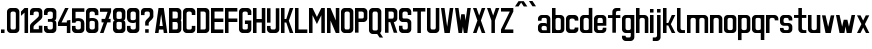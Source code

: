SplineFontDB: 3.0
FontName: Ulica-Regular
FullName: Ulica Regular
FamilyName: Ulica
Weight: Regular
Copyright: 
Version: 
ItalicAngle: 0
UnderlinePosition: 0
UnderlineWidth: 0
Ascent: 800
Descent: 205
InvalidEm: 0
LayerCount: 2
Layer: 0 0 "Back" 1
Layer: 1 0 "Fore" 0
XUID: [1021 169 1083699182 1716466]
OS2Version: 0
OS2_WeightWidthSlopeOnly: 0
OS2_UseTypoMetrics: 0
CreationTime: 1404386441
ModificationTime: 1443545656
PfmFamily: 17
TTFWeight: 400
TTFWidth: 5
LineGap: 92
VLineGap: 92
OS2TypoAscent: 0
OS2TypoAOffset: 1
OS2TypoDescent: 0
OS2TypoDOffset: 1
OS2TypoLinegap: 92
OS2WinAscent: 0
OS2WinAOffset: 1
OS2WinDescent: 0
OS2WinDOffset: 1
HheadAscent: 0
HheadAOffset: 1
HheadDescent: 0
HheadDOffset: 1
OS2Vendor: 'PfEd'
Lookup: 4 0 1 "'liga' Standard Ligatures lookup" { "'liga' Standard Ligatures lookup-1"  } ['liga' ('DFLT' <'dflt' > 'cyrl' <'dflt' > 'latn' <'PLK ' 'dflt' > ) ]
Lookup: 1 0 0 "Polish letters" { "Polish letters"  } ['locl' ('DFLT' <'dflt' > 'latn' <'PLK ' > ) ]
Lookup: 258 0 0 "'kern' Horizontal Kerning lookup 0" { "'kern' Horizontal Kerning lookup subtable" [150,15,0] } ['kern' ('DFLT' <'dflt' > 'cyrl' <'dflt' > 'latn' <'PLK ' 'dflt' > ) ]
Lookup: 260 0 0 "'mark' Mark Positioning in Latin lookup 0" { "'mark' Mark Positioning in Latin lookup 0-1"  } ['mark' ('DFLT' <'dflt' > 'latn' <'dflt' > ) ]
MarkAttachClasses: 2
"top" 0 
DEI: 91125
KernClass2: 6 6 "'kern' Horizontal Kerning lookup subtable"
 1 T
 15 W V Wcircumflex
 23 a b c d e m n o r s u z
 22 l lacute lcaron lslash
 8 t tcaron
 35 a c d e g i m n o p q r s u v x y z
 78 A Agrave Aacute Acircumflex Adieresis Aring Aogonek uni01CD Aringacute uni0226
 6 period
 7 uni0237
 1 j
 0 {} 0 {} 0 {} 0 {} 0 {} 0 {} 0 {} -90 {} -60 {} -100 {} -170 {} -90 {} 0 {} -30 {} -70 {} -60 {} -110 {} -110 {} 0 {} 0 {} 0 {} 0 {} -100 {} -100 {} 0 {} 0 {} 0 {} 10 {} -90 {} -90 {} 0 {} 0 {} 0 {} 0 {} -100 {} -100 {}
LangName: 1033 "" "" "" "" "" "" "" "" "" "" "" "" "" "Copyright (c) 2013+IBQA-2014, Andrew Shadura <andrew@shadura.me>+AAoACgAA-This Font Software is licensed under the SIL Open Font License, Version 1.1.+AAoA-This license is copied below, and is also available with a FAQ at:+AAoA-http://scripts.sil.org/OFL+AAoACgAK------------------------------------------------------------+AAoA-SIL OPEN FONT LICENSE Version 1.1 - 26 February 2007+AAoA------------------------------------------------------------+AAoACgAA-PREAMBLE+AAoA-The goals of the Open Font License (OFL) are to stimulate worldwide+AAoA-development of collaborative font projects, to support the font creation+AAoA-efforts of academic and linguistic communities, and to provide a free and+AAoA-open framework in which fonts may be shared and improved in partnership+AAoA-with others.+AAoACgAA-The OFL allows the licensed fonts to be used, studied, modified and+AAoA-redistributed freely as long as they are not sold by themselves. The+AAoA-fonts, including any derivative works, can be bundled, embedded, +AAoA-redistributed and/or sold with any software provided that any reserved+AAoA-names are not used by derivative works. The fonts and derivatives,+AAoA-however, cannot be released under any other type of license. The+AAoA-requirement for fonts to remain under this license does not apply+AAoA-to any document created using the fonts or their derivatives.+AAoACgAA-DEFINITIONS+AAoAIgAA-Font Software+ACIA refers to the set of files released by the Copyright+AAoA-Holder(s) under this license and clearly marked as such. This may+AAoA-include source files, build scripts and documentation.+AAoACgAi-Reserved Font Name+ACIA refers to any names specified as such after the+AAoA-copyright statement(s).+AAoACgAi-Original Version+ACIA refers to the collection of Font Software components as+AAoA-distributed by the Copyright Holder(s).+AAoACgAi-Modified Version+ACIA refers to any derivative made by adding to, deleting,+AAoA-or substituting -- in part or in whole -- any of the components of the+AAoA-Original Version, by changing formats or by porting the Font Software to a+AAoA-new environment.+AAoACgAi-Author+ACIA refers to any designer, engineer, programmer, technical+AAoA-writer or other person who contributed to the Font Software.+AAoACgAA-PERMISSION & CONDITIONS+AAoA-Permission is hereby granted, free of charge, to any person obtaining+AAoA-a copy of the Font Software, to use, study, copy, merge, embed, modify,+AAoA-redistribute, and sell modified and unmodified copies of the Font+AAoA-Software, subject to the following conditions:+AAoACgAA-1) Neither the Font Software nor any of its individual components,+AAoA-in Original or Modified Versions, may be sold by itself.+AAoACgAA-2) Original or Modified Versions of the Font Software may be bundled,+AAoA-redistributed and/or sold with any software, provided that each copy+AAoA-contains the above copyright notice and this license. These can be+AAoA-included either as stand-alone text files, human-readable headers or+AAoA-in the appropriate machine-readable metadata fields within text or+AAoA-binary files as long as those fields can be easily viewed by the user.+AAoACgAA-3) No Modified Version of the Font Software may use the Reserved Font+AAoA-Name(s) unless explicit written permission is granted by the corresponding+AAoA-Copyright Holder. This restriction only applies to the primary font name as+AAoA-presented to the users.+AAoACgAA-4) The name(s) of the Copyright Holder(s) or the Author(s) of the Font+AAoA-Software shall not be used to promote, endorse or advertise any+AAoA-Modified Version, except to acknowledge the contribution(s) of the+AAoA-Copyright Holder(s) and the Author(s) or with their explicit written+AAoA-permission.+AAoACgAA-5) The Font Software, modified or unmodified, in part or in whole,+AAoA-must be distributed entirely under this license, and must not be+AAoA-distributed under any other license. The requirement for fonts to+AAoA-remain under this license does not apply to any document created+AAoA-using the Font Software.+AAoACgAA-TERMINATION+AAoA-This license becomes null and void if any of the above conditions are+AAoA-not met.+AAoACgAA-DISCLAIMER+AAoA-THE FONT SOFTWARE IS PROVIDED +ACIA-AS IS+ACIA, WITHOUT WARRANTY OF ANY KIND,+AAoA-EXPRESS OR IMPLIED, INCLUDING BUT NOT LIMITED TO ANY WARRANTIES OF+AAoA-MERCHANTABILITY, FITNESS FOR A PARTICULAR PURPOSE AND NONINFRINGEMENT+AAoA-OF COPYRIGHT, PATENT, TRADEMARK, OR OTHER RIGHT. IN NO EVENT SHALL THE+AAoA-COPYRIGHT HOLDER BE LIABLE FOR ANY CLAIM, DAMAGES OR OTHER LIABILITY,+AAoA-INCLUDING ANY GENERAL, SPECIAL, INDIRECT, INCIDENTAL, OR CONSEQUENTIAL+AAoA-DAMAGES, WHETHER IN AN ACTION OF CONTRACT, TORT OR OTHERWISE, ARISING+AAoA-FROM, OUT OF THE USE OR INABILITY TO USE THE FONT SOFTWARE OR FROM+AAoA-OTHER DEALINGS IN THE FONT SOFTWARE." "http://scripts.sil.org/OFL"
Encoding: UnicodeFull
UnicodeInterp: none
NameList: Adobe Glyph List
DisplaySize: -36
AntiAlias: 1
FitToEm: 1
WinInfo: 34 34 12
BeginPrivate: 0
EndPrivate
Grid
-1005 750 m 0
 2010 750 l 1024
  Named: "zdot"
-1005 308 m 1
 0.56065 313.188 1005.31 310.635 2010 308 c 1025
88.5625 658 m 0
 88.5625 -1351 l 1024
0 622.083 m 5
 3015 622.083 l 1029
EndSplineSet
TeXData: 1 0 0 346030 173015 115343 0 1048576 115343 783286 444596 497025 792723 393216 433062 380633 303038 157286 324010 404750 52429 2506097 1059062 262144
BeginChars: 1114118 282

StartChar: uni0000
Encoding: 0 0 0
Width: 1024
VWidth: 1024
HStem: 0 1024<0 1000>
VStem: 0 1000<0 1024>
LayerCount: 2
Fore
SplineSet
0 0 m 1
 0 1024 l 1
 1000 1024 l 1
 1000 0 l 1
 0 0 l 1
EndSplineSet
Validated: 1
EndChar

StartChar: A
Encoding: 65 65 1
Width: 360
VWidth: 799
Flags: W
HStem: 0 21G<25 116.697 243.303 335> 89 89<139 221> 602 20G<111.138 248.862>
VStem: 25 310
LayerCount: 2
Fore
SplineSet
114 622 m 1
 246 622 l 1
 335 0 l 1
 246 0 l 1
 234 89 l 1
 126 89 l 1
 114 0 l 1
 25 0 l 1
 114 622 l 1
180 467 m 1
 139 178 l 1
 221 178 l 1
 180 467 l 1
EndSplineSet
Validated: 1
EndChar

StartChar: B
Encoding: 66 66 2
Width: 360
VWidth: 799
Flags: W
HStem: 0 89<202 242.645> 267 88<202 240.437> 533 89<202 241.111>
VStem: 246 89<92.2653 133 222 261.36 358.289 400 489 528.112>
CounterMasks: 1 e0
LayerCount: 2
Fore
SplineSet
335 533 m 2
 335 576.885 290.373 622 246 622 c 0
 172.333 622 98.6667 622 25 622 c 1
 25 0 l 1
 98.6667 -0 172.333 0 246 0 c 0
 290.385 0 335 45.1134 335 89 c 2
 335 267 l 2
 335 282 330 296 321 311 c 1
 330 325 335 340 335 355 c 2
 335 533 l 2
246 400 m 2
 246 368.415 233.7 355 202 355 c 2
 114 355 l 1
 114 533 l 1
 202 533 l 2
 228.396 533 246 515.4 246 489 c 2
 246 400 l 2
246 133 m 2
 246 102.405 234.146 89 202 89 c 2
 114 89 l 1
 114 267 l 1
 202 267 l 2
 227.879 267 246 248.335 246 222 c 2
 246 133 l 2
EndSplineSet
Validated: 9
EndChar

StartChar: C
Encoding: 67 67 3
Width: 360
VWidth: 799
Flags: W
HStem: -0 88<117.438 242.563> 444 21G<246 335> 533 89<119.487 240.513>
VStem: 25 89<91.2892 527.464> 246 89<91.2897 177 444 527.467>
LayerCount: 2
Fore
SplineSet
25 533 m 2
 25 576.021 69.6274 622 114 622 c 0
 158 622 202 622 246 622 c 0
 290.385 622 335 576.015 335 533 c 2
 335 444 l 1
 246 444 l 1
 246 488 l 2
 246 514.829 227.881 533 202 533 c 2
 158 533 l 2
 132.121 533 114 514.816 114 488 c 2
 114 133 l 2
 114 101.415 126.3 88 158 88 c 2
 202 88 l 2
 233.704 88 246 101.418 246 133 c 2
 246 177 l 1
 335 177 l 1
 335 88 l 2
 335 44.6477 290.917 0 246 -0 c 0
 202 -0 158 0 114 -0 c 0
 69.0737 0 25 44.6473 25 88 c 2
 25 533 l 2
EndSplineSet
Validated: 1
EndChar

StartChar: D
Encoding: 68 68 4
Width: 360
VWidth: 799
Flags: W
HStem: 0 89<202 242.974> 533 89<202 240.539>
VStem: 246 89<92.1962 133 489 527.539>
LayerCount: 2
Fore
SplineSet
335 533 m 2
 335 577 290 622 246 622 c 2
 25 622 l 1
 25 0 l 1
 246 0 l 2
 290 0 335 45 335 89 c 2
 335 533 l 2
246 133 m 2
 246 102 234 89 202 89 c 2
 114 89 l 1
 114 533 l 1
 202 533 l 2
 228 533 246 515 246 489 c 2
 246 133 l 2
EndSplineSet
Validated: 9
EndChar

StartChar: E
Encoding: 69 69 5
Width: 360
VWidth: 799
Flags: W
HStem: 0 89<114 335> 267 88<114 335> 533 89<114 335>
VStem: 25 310<0 89 267 355 533 622> 25 89<89 267 355 533>
CounterMasks: 1 e0
LayerCount: 2
Fore
SplineSet
25 622 m 1xf0
 128.333 622 231.667 622 335 622 c 1
 335 533 l 1xf0
 114 533 l 1
 114 355 l 1xe8
 335 355 l 1
 335 267 l 1xf0
 114 267 l 1
 114 89 l 1xe8
 335 89 l 1
 335 0 l 1
 231.667 -0 128.333 0 25 0 c 1
 25 622 l 1xf0
EndSplineSet
Validated: 1
EndChar

StartChar: F
Encoding: 70 70 6
Width: 360
VWidth: 799
Flags: W
HStem: 0 21G<25 114> 267 88<114 335> 533 89<114 335>
VStem: 25 89<0 267 355 533>
LayerCount: 2
Fore
SplineSet
25 622 m 1
 128.333 622 231.667 622 335 622 c 1
 335 533 l 1
 114 533 l 1
 114 355 l 1
 335 355 l 1
 335 267 l 1
 114 267 l 1
 114 0 l 1
 25 0 l 1
 25 207.333 25 414.667 25 622 c 1
EndSplineSet
Validated: 1
EndChar

StartChar: G
Encoding: 71 71 7
Width: 360
VWidth: 799
Flags: W
HStem: 0 89<117.355 242.646> 222 89<174 246> 444 21G<246 335> 533 89<118.889 241.112>
VStem: 25 89<92.2653 528.112> 174 161<222 311> 246 89<92.2634 222 444 528.111>
LayerCount: 2
Fore
SplineSet
25 533 m 2xfa
 25 576.885 69.6274 622 114 622 c 0
 158 622 202 622 246 622 c 0
 290.385 622 335 576.887 335 533 c 2
 335 444 l 1
 246 444 l 1
 246 489 l 2
 246 515.396 228.4 533 202 533 c 2
 158 533 l 2
 131.604 533 114 515.4 114 489 c 2
 114 133 l 2
 114 102.405 125.854 89 158 89 c 2
 202 89 l 2
 234.15 89 246 102.394 246 133 c 0
 246 162.667 246 192.333 246 222 c 1xfa
 174 222 l 1
 174 311 l 1
 335 311 l 1xfc
 335 237 335 163 335 89 c 0
 335 45.1151 290.373 0 246 0 c 0
 202 -0 158 0 114 0 c 0
 69.6151 0 25 45.1134 25 89 c 2
 25 533 l 2xfa
EndSplineSet
Validated: 1
EndChar

StartChar: H
Encoding: 72 72 8
Width: 360
VWidth: 799
Flags: W
HStem: 0 21G<25 114 246 335> 267 88<114 246> 602 20G<25 114 246 335>
VStem: 25 89<0 267 355 622> 246 89<0 267 355 622>
LayerCount: 2
Fore
SplineSet
25 622 m 1
 114 622 l 1
 114 355 l 1
 246 355 l 1
 246 622 l 1
 335 622 l 1
 335 0 l 1
 246 0 l 1
 246 267 l 1
 114 267 l 1
 114 0 l 1
 25 0 l 1
 25 622 l 1
EndSplineSet
Validated: 1
EndChar

StartChar: I
Encoding: 73 73 9
Width: 138
VWidth: 799
Flags: W
HStem: 0 21G<25 113.553> 602.066 20G<25 113.553>
VStem: 25 88.553<0 622.066>
LayerCount: 2
Fore
SplineSet
25 0 m 1
 25 622.066 l 1
 113.553 622.066 l 1
 113.553 0 l 1
 25 0 l 1
EndSplineSet
Validated: 1
EndChar

StartChar: J
Encoding: 74 74 10
Width: 360
VWidth: 799
Flags: W
HStem: 0 89<117.355 242.646> 533 89<25 246>
VStem: 25 89<92.2653 178> 246 89<92.2634 533>
LayerCount: 2
Fore
SplineSet
202 89 m 2
 234.15 89 246 102.394 246 133 c 2
 246 533 l 1
 25 533 l 1
 25 622 l 1
 335 622 l 1
 335 89 l 2
 335 45.1151 290.373 0 246 0 c 2
 114 0 l 2
 69.6151 0 25 45.1134 25 89 c 2
 25 178 l 1
 114 178 l 1
 114 133 l 2
 114 102.405 125.854 89 158 89 c 2
 202 89 l 2
EndSplineSet
Validated: 1
EndChar

StartChar: K
Encoding: 75 75 11
Width: 360
VWidth: 799
Flags: W
HStem: 0 21G<25 114 239.408 335> 267 88<114 158> 602 20G<25 114 239.408 335>
VStem: 25 89<0 267 355 622>
LayerCount: 2
Fore
SplineSet
25 622 m 1
 114 622 l 1
 114 355 l 1
 158 355 l 1
 246 622 l 1
 335 622 l 1
 222 311 l 1
 335 0 l 1
 246 0 l 1
 158 267 l 1
 114 267 l 1
 114 0 l 1
 25 0 l 1
 25 622 l 1
EndSplineSet
Validated: 1
EndChar

StartChar: L
Encoding: 76 76 12
Width: 360
VWidth: 799
Flags: W
HStem: 0 89<114 335> 602 20G<25 114>
VStem: 25 89<89 622>
LayerCount: 2
Fore
SplineSet
25 622 m 1
 114 622 l 1
 114 89 l 1
 335 89 l 1
 335 0 l 1
 231.667 -0 128.333 0 25 0 c 1
 25 207.333 25 414.667 25 622 c 1
EndSplineSet
Validated: 1
EndChar

StartChar: M
Encoding: 77 77 13
Width: 448
VWidth: 799
Flags: W
HStem: 0 21G<25 114 335 423> 602 20G<25 123.91 325 423>
VStem: 25 89<0 444> 335 88<0 444>
LayerCount: 2
Fore
SplineSet
25 622 m 1
 114 622 l 1
 224 400 l 1
 335 622 l 1
 423 622 l 1
 423 0 l 1
 335 0 l 1
 335 444 l 1
 298.025 369.975 260.328 296.672 224 222 c 1
 187.734 296.401 150.651 369.984 114 444 c 1
 114 0 l 1
 25 0 l 1
 25 622 l 1
EndSplineSet
Validated: 1
EndChar

StartChar: N
Encoding: 78 78 14
Width: 360
VWidth: 799
Flags: W
HStem: 0 21G<25 114 237.511 335> 602 20G<25 122.489 246 335>
VStem: 25 89<0 311> 246 89<311 622>
LayerCount: 2
Fore
SplineSet
25 622 m 1
 114 622 l 1
 246 311 l 1
 246 622 l 1
 335 622 l 1
 335 0 l 1
 246 0 l 1
 114 311 l 1
 114 0 l 1
 25 0 l 1
 25 622 l 1
EndSplineSet
Validated: 1
EndChar

StartChar: O
Encoding: 79 79 15
Width: 360
VWidth: 799
Flags: W
HStem: 0 89<117.354 158 202 242.645> 533 89<118.888 158 202 241.111>
VStem: 25 89<92.2634 133 489 528.111> 246 89<92.2653 133 489 528.112>
LayerCount: 2
Fore
SplineSet
335 533 m 2
 335 576.885 290.373 622 246 622 c 6
 114 622 l 6
 69.6151 622 25 576.887 25 533 c 2
 25 89 l 2
 25 45.1151 69.6274 0 114 0 c 2
 246 0 l 2
 290.385 0 335 45.1134 335 89 c 2
 335 533 l 2
114 489 m 2
 114 515.396 131.6 533 158 533 c 2
 202 533 l 2
 228.396 533 246 515.4 246 489 c 2
 246 133 l 2
 246 102.405 234.146 89 202 89 c 2
 158 89 l 2
 125.85 89 114 102.394 114 133 c 2
 114 489 l 2
EndSplineSet
Validated: 9
EndChar

StartChar: P
Encoding: 80 80 16
Width: 360
VWidth: 799
Flags: W
HStem: 267 88<202 242.618> 533 89<202 240.539>
VStem: 246 89<358.218 400 489 527.539>
LayerCount: 2
Fore
SplineSet
335 533 m 2
 335 577 290 622 246 622 c 2
 246 622 99 622 25 622 c 1
 25 415 25 207 25 0 c 1
 114 0 l 1
 114 267 l 1
 158 267 246 267 246 267 c 2
 291 267 335 312 335 355 c 2
 335 533 l 2
246 400 m 2
 246 368 234 355 202 355 c 2
 114 355 l 1
 114 533 l 1
 202 533 l 2
 228 533 246 515 246 489 c 2
 246 400 l 2
EndSplineSet
Validated: 9
EndChar

StartChar: Q
Encoding: 81 81 17
Width: 404
VWidth: 799
Flags: W
HStem: -1 89<117.001 232> 532 89<118.889 241.112>
VStem: 25 89<91.2163 527.112> 246 89<91.2139 527.111>
LayerCount: 2
Fore
SplineSet
25 532 m 2
 25 575.885 69.6274 621 114 621 c 2
 246 621 l 2
 290.385 621 335 575.887 335 532 c 2
 335 88 l 2
 335 64 325 43 304 24 c 1
 379 -90 l 1
 291 -90 l 1
 232 -1 l 1
 114 -1 l 6
 69.6151 -1 25 44.1134 25 88 c 2
 25 532 l 2
246 488 m 2
 246 514.396 228.4 532 202 532 c 2
 158 532 l 2
 131.604 532 114 514.4 114 488 c 2
 114 132 l 2
 114 101.118 125.854 88 158 88 c 2
 202 88 l 2
 234.15 88 246 101.104 246 132 c 2
 246 488 l 2
EndSplineSet
Validated: 1
EndChar

StartChar: R
Encoding: 82 82 18
Width: 360
VWidth: 799
Flags: W
HStem: 533 89<202 240.756>
VStem: 246 89<358.389 400 489 528.032>
LayerCount: 2
Fore
SplineSet
246 622 m 2
 25 622 l 1
 25 0 l 1
 114 0 l 1
 114 267 l 1
 158 267 l 1
 246 0 l 1
 335 0 l 1
 246 267 l 1
 290 267 335 312 335 355 c 2
 335 533 l 2
 335 577 290 622 246 622 c 2
246 400 m 2
 246 369 234 355 202 355 c 2
 114 355 l 1
 114 533 l 1
 202 533 l 2
 229 533 246 515 246 489 c 2
 246 400 l 2
EndSplineSet
Validated: 9
EndChar

StartChar: S
Encoding: 83 83 19
Width: 359
VWidth: 799
Flags: W
HStem: 0 89<116.508 242.542> 267 88<114.549 240.759> 444 21G<246 334> 533 89<118.007 241.112>
VStem: 25 88<92.4432 178 356.168 527.626> 246 88<92.4416 263.906 444 528.111>
LayerCount: 2
Fore
SplineSet
25 533 m 2
 25 576.341 69.6081 622 113 622 c 2
 246 622 l 2
 289.397 622 334 576.34 334 533 c 2
 334 444 l 1
 246 444 l 1
 246 489 l 2
 246 515.396 228.4 533 202 533 c 2
 157 533 l 2
 131.193 533 113 515.4 113 489 c 2
 113 400 l 2
 113 367.806 116.265 355 149 355 c 2
 228 355 l 2
 271.895 355 334 309.768 334 267 c 2
 334 89 l 2
 334 45.6585 289.392 0 246 0 c 2
 113 0 l 2
 69.6033 0 25 45.6598 25 89 c 2
 25 89 25 148.333 25 178 c 1
 113 178 l 1
 113 133 l 2
 113 103.448 125.678 89 157 89 c 2
 202 89 l 2
 233.594 89 246 103.439 246 133 c 2
 246 222 l 2
 246 250 233 267 208 267 c 2
 113 267 l 2
 69.0588 267 25 312.194 25 355 c 2
 25 533 l 2
EndSplineSet
Validated: 1
EndChar

StartChar: T
Encoding: 84 84 20
Width: 360
VWidth: 799
Flags: W
HStem: 0 21G<136 224> 533 89<25 136 224 335>
VStem: 136 88<0 533>
LayerCount: 2
Fore
SplineSet
25 622 m 1
 335 622 l 1
 335 533 l 1
 224 533 l 1
 224 0 l 1
 136 0 l 1
 136 533 l 1
 25 533 l 1
 25 622 l 1
EndSplineSet
Validated: 1
EndChar

StartChar: U
Encoding: 85 85 21
Width: 360
VWidth: 799
Flags: W
HStem: 0 89<117.355 242.646> 602 20G<25 114 246 335>
VStem: 25 89<92.2653 622> 246 89<92.2634 622>
LayerCount: 2
Fore
SplineSet
114 0 m 2
 69.6151 0 25 45.1134 25 89 c 2
 25 89 25 444.333 25 622 c 1
 114 622 l 1
 114 133 l 2
 114 102.405 125.854 89 158 89 c 2
 202 89 l 2
 234.15 89 246 102.394 246 133 c 2
 246 622 l 1
 335 622 l 1
 335 89 l 2
 335 45.1151 290.373 0 246 0 c 2
 114 0 l 2
EndSplineSet
Validated: 1
EndChar

StartChar: V
Encoding: 86 86 22
Width: 360
VWidth: 799
Flags: W
HStem: 0 21G<111.138 248.862> 602 20G<25 116.833 243.167 335>
VStem: 25 310
LayerCount: 2
Fore
SplineSet
25 622 m 1
 114 622 l 1
 180 156 l 1
 246 622 l 1
 335 622 l 1
 246 0 l 1
 114 0 l 1
 25 622 l 1
EndSplineSet
Validated: 1
EndChar

StartChar: W
Encoding: 87 87 23
Width: 448
VWidth: 799
Flags: W
HStem: 0 21G<111.138 204.767 243.233 337.83> 602 20G<25 116.794 332.17 423>
VStem: 114 88<0 49.166>
LayerCount: 2
Fore
SplineSet
25 622 m 1
 114 622 l 1
 158 307 l 1
 182 467 l 1
 267 467 l 1
 267 465 l 1
 269 465 l 1
 291 311 l 1
 335 622 l 1
 423 622 l 1
 335 0 l 1
 246 0 l 1
 224 159 l 1
 202 0 l 1
 114 0 l 1
 25 622 l 1
EndSplineSet
Validated: 1
EndChar

StartChar: X
Encoding: 88 88 24
Width: 360
VWidth: 799
Flags: W
HStem: 0 21G<25 121.059 238.941 335> 602 20G<25 121.059 238.941 335>
VStem: 25 310
LayerCount: 2
Fore
SplineSet
25 622 m 1
 114 622 l 1
 180 435 l 1
 246 622 l 1
 335 622 l 1
 224 311 l 1
 335 0 l 1
 246 0 l 1
 180 187 l 1
 114 0 l 1
 25 0 l 1
 136 311 l 1
 25 622 l 1
EndSplineSet
Validated: 1
EndChar

StartChar: Y
Encoding: 89 89 25
Width: 360
VWidth: 799
Flags: W
HStem: 0 21G<136 224> 602 20G<25 121.059 238.941 335>
VStem: 136 88<0 311>
LayerCount: 2
Fore
SplineSet
25 622 m 1
 114 622 l 1
 180 435 l 1
 246 622 l 1
 335 622 l 1
 224 311 l 1
 224 0 l 1
 136 0 l 1
 136 311 l 1
 25 622 l 1
EndSplineSet
Validated: 1
EndChar

StartChar: Z
Encoding: 90 90 26
Width: 360
VWidth: 799
Flags: W
HStem: 0 89<114 335> 533 89<25 246>
VStem: 25 310<0 89 533 622>
LayerCount: 2
Fore
SplineSet
25 622 m 1
 335 622 l 1
 335 533 l 1
 114 89 l 1
 335 89 l 1
 335 0 l 1
 25 0 l 1
 25 89 l 1
 246 533 l 1
 25 533 l 1
 25 622 l 1
EndSplineSet
Validated: 1
EndChar

StartChar: Aacute
Encoding: 193 193 27
Width: 360
VWidth: 799
Flags: W
HStem: 0 21G<25 116.697 243.303 335> 89 89<139 221> 602 20G<111.138 248.862> 682.063 133
VStem: 25 310
LayerCount: 2
Fore
Refer: 66 180 N 1 0 0 1 110.691 16.0635 2
Refer: 1 65 N 1 0 0 1 0 0 3
Validated: 1
EndChar

StartChar: Eacute
Encoding: 201 201 28
Width: 360
VWidth: 799
Flags: HMW
VStem: 24.8963 309.935
LayerCount: 2
Fore
Refer: 66 180 N 1 0 0 1 110.69 16.0635 2
Refer: 5 69 N 1 0 0 1 0 0 3
Validated: 1
EndChar

StartChar: Yacute
Encoding: 221 221 29
Width: 360
VWidth: 799
Flags: W
HStem: 0 21G<136 224> 602 20G<25 121.059 238.941 335> 682.063 133
VStem: 136 88<0 311>
LayerCount: 2
Fore
Refer: 66 180 N 1 0 0 1 110.69 16.0635 2
Refer: 25 89 N 1 0 0 1 0 0 3
Validated: 1
EndChar

StartChar: Uring
Encoding: 366 366 30
Width: 360
VWidth: 799
Flags: W
HStem: 0 89<117.355 242.646> 602 20G<25 114 246 335> 682.067 44.426<164.521 195.417> 770.929 44.434<161.354 198.58>
VStem: 25 89<92.2653 622> 113.552 44.2773<730.038 767.391> 202.106 44.276<733.204 764.207> 246 89<92.2634 622>
LayerCount: 2
Fore
Refer: 67 730 N 1 0 0 1 88.5522 15.5635 2
Refer: 21 85 N 1 0 0 1 0 0 3
Validated: 9
EndChar

StartChar: Adieresis
Encoding: 196 196 31
Width: 360
VWidth: 799
Flags: W
HStem: 0 21G<25 116.697 243.303 335> 89 89<139 221> 602 20G<111.138 248.862> 682.563 88
VStem: 25 310
LayerCount: 2
Fore
Refer: 68 168 N 1 0 0 1 25.0005 15.5635 2
Refer: 1 65 N 1 0 0 1 0 0 3
Validated: 1
EndChar

StartChar: Edieresis
Encoding: 203 203 32
Width: 360
VWidth: 799
Flags: W
HStem: 0 89<114 335> 267 88<114 335> 533 89<114 335> 682.563 88
VStem: 25 89<89 267 355 533> 25 310<0 89 267 355 533 622>
LayerCount: 2
Fore
Refer: 68 168 N 1 0 0 1 25 15.5635 2
Refer: 5 69 N 1 0 0 1 0 0 3
Validated: 1
EndChar

StartChar: Odieresis
Encoding: 214 214 33
Width: 360
VWidth: 799
Flags: W
HStem: 0 89<117.354 158 202 242.645> 533 89<118.888 158 202 241.111> 682.563 88
VStem: 25 89<92.2634 133 489 528.111> 246 89<92.2653 133 489 528.112>
LayerCount: 2
Fore
Refer: 68 168 N 1 0 0 1 25.0005 15.5635 2
Refer: 15 79 N 1 0 0 1 0 0 3
Validated: 9
EndChar

StartChar: Udieresis
Encoding: 220 220 34
Width: 360
VWidth: 799
Flags: W
HStem: 0 89<117.355 242.646> 602 20G<25 114 246 335> 682.563 88
VStem: 25 89<92.2653 622> 246 89<92.2634 622>
LayerCount: 2
Fore
Refer: 68 168 N 1 0 0 1 25 15.5635 2
Refer: 21 85 N 1 0 0 1 0 0 3
Validated: 1
EndChar

StartChar: Ydieresis
Encoding: 376 376 35
Width: 360
VWidth: 799
Flags: W
HStem: 0 21G<136 224> 602 20G<25 121.059 238.941 335> 682.563 88
VStem: 136 88<0 311>
LayerCount: 2
Fore
Refer: 68 168 N 1 0 0 1 25 15.5635 2
Refer: 25 89 N 1 0 0 1 0 0 3
Validated: 1
EndChar

StartChar: Lacute
Encoding: 313 313 36
Width: 360
VWidth: 799
Flags: W
HStem: 0 89<114 335> 602 20G<25 114> 682 133
VStem: 25 89<89 622>
LayerCount: 2
Fore
Refer: 66 180 N 1 0 0 1 1 16 2
Refer: 12 76 N 1 0 0 1 0 0 3
Validated: 9
EndChar

StartChar: Racute
Encoding: 340 340 37
Width: 360
VWidth: 799
Flags: W
HStem: 533 89<202 240.756> 682.063 133
VStem: 246 89<358.389 400 489 528.032>
LayerCount: 2
Fore
Refer: 66 180 N 1 0 0 1 66.4146 16.0635 2
Refer: 18 82 N 1 0 0 1 0 0 3
Validated: 9
EndChar

StartChar: Ocircumflex
Encoding: 212 212 38
Width: 360
VWidth: 799
Flags: W
HStem: 0 89<117.354 158 202 242.645> 533 89<118.888 158 202 241.111>
VStem: 25 89<92.2634 133 489 528.111> 246 89<92.2653 133 489 528.112>
LayerCount: 2
Fore
Refer: 69 94 N 1 0 0 1 0.000488281 15.5635 2
Refer: 15 79 N 1 0 0 1 0 0 3
Validated: 9
EndChar

StartChar: Ccaron
Encoding: 268 268 39
Width: 360
VWidth: 799
Flags: W
HStem: 0 88<117.438 242.563> 444 21<246 335> 533 89<119.487 240.513>
VStem: 25 89<91.2892 527.464> 246 89<91.2897 177 444 527.467>
LayerCount: 2
Fore
Refer: 70 711 N 1 0 0 1 0 15.5635 2
Refer: 3 67 N 1 0 0 1 0 0 3
Validated: 9
EndChar

StartChar: Dcaron
Encoding: 270 270 40
Width: 360
VWidth: 799
Flags: W
HStem: 0 89<202 242.974> 533 89<202 240.539>
VStem: 246 89<92.1962 133 489 527.539>
LayerCount: 2
Fore
Refer: 70 711 N 1 0 0 1 0 15.5635 2
Refer: 4 68 N 1 0 0 1 0 0 3
Validated: 9
EndChar

StartChar: Ecaron
Encoding: 282 282 41
Width: 360
VWidth: 799
Flags: W
HStem: 0 89<114 335> 267 88<114 335> 533 89<114 335>
VStem: 25 89<89 267 355 533> 25 310<0 89 267 355 533 622>
CounterMasks: 1 e0
LayerCount: 2
Fore
Refer: 70 711 N 1 0 0 1 0 15.5635 2
Refer: 5 69 N 1 0 0 1 0 0 3
Validated: 9
EndChar

StartChar: Lcaron
Encoding: 317 317 42
Width: 360
VWidth: 799
Flags: W
HStem: 0 89<114 335> 602 20G<25 114>
VStem: 25 89<89 622> 151.176 73.8234<525.183 577>
LayerCount: 2
Fore
Refer: 201 -1 N 0.934473 0 0 1 119.638 0 2
Refer: 12 76 N 1 0 0 1 0 0 3
Validated: 9
EndChar

StartChar: Rcaron
Encoding: 344 344 43
Width: 360
VWidth: 799
Flags: W
HStem: 533 89<202 240.756>
VStem: 246 89<358.389 400 489 528.032>
LayerCount: 2
Fore
Refer: 70 711 N 1 0 0 1 -0 16 2
Refer: 18 82 N 1 0 0 1 0 0 3
Validated: 9
EndChar

StartChar: Scaron
Encoding: 352 352 44
Width: 359
VWidth: 799
Flags: W
HStem: 0 89<116.508 242.542> 267 88<114.549 240.759> 444 21G<246 334> 533 89<118.007 241.112>
VStem: 25 88<92.4432 178 356.168 527.626> 246 88<92.4416 263.906 444 528.111>
LayerCount: 2
Fore
Refer: 70 711 N 1 0 0 1 -0.422157 15.5664 2
Refer: 19 83 N 1 0 0 1 0 0 3
Validated: 9
EndChar

StartChar: Tcaron
Encoding: 356 356 45
Width: 360
VWidth: 799
Flags: W
HStem: 0 21<136 224> 533 89<25 136 224 335>
VStem: 136 88<0 533>
LayerCount: 2
Fore
Refer: 70 711 N 1 0 0 1 0 15.5635 2
Refer: 20 84 N 1 0 0 1 0 0 3
Validated: 9
EndChar

StartChar: Zcaron
Encoding: 381 381 46
Width: 360
VWidth: 799
Flags: W
HStem: 0 89<114 335> 533 89<25 246>
VStem: 25 310<0 89 533 622>
LayerCount: 2
Fore
Refer: 70 711 N 1 0 0 1 0 15.5635 2
Refer: 26 90 N 1 0 0 1 0 0 3
Validated: 9
EndChar

StartChar: Cacute
Encoding: 262 262 47
Width: 360
VWidth: 799
Flags: W
HStem: 0 88<117.438 242.563> 444 21<246 335> 533 89<119.487 240.513> 682.066 133.297
VStem: 25 89<91.2892 527.464> 246 89<91.2897 177 444 527.467>
LayerCount: 2
Fore
Refer: 71 -1 N 1 0 0 1 110.69 15.5635 2
Refer: 3 67 N 1 0 0 1 0 0 3
Validated: 1
EndChar

StartChar: Nacute
Encoding: 323 323 48
Width: 360
VWidth: 799
Flags: W
HStem: 0 21<25 114 237.511 335> 602 20<25 122.489 246 335> 682.066 133.297
VStem: 25 89<0 311> 246 89<311 622>
LayerCount: 2
Fore
Refer: 71 -1 N 1 0 0 1 110.69 15.5635 2
Refer: 14 78 N 1 0 0 1 0 0 3
Validated: 1
EndChar

StartChar: Sacute
Encoding: 346 346 49
Width: 359
VWidth: 799
Flags: W
HStem: 0 89<116.508 242.542> 267 88<114.549 240.759> 444 21G<246 334> 533 89<118.007 241.112> 682.069 133.297
VStem: 25 88<92.4432 178 356.168 527.626> 246 88<92.4416 263.906 444 528.111>
LayerCount: 2
Fore
Refer: 71 -1 S 1 0 0 1 110.268 15.5664 2
Refer: 19 83 N 1 0 0 1 0 0 3
Validated: 1
EndChar

StartChar: Zacute
Encoding: 377 377 50
Width: 360
VWidth: 799
Flags: W
HStem: 0 89<114 335> 533 89<25 246> 682.067 133.297
VStem: 25 310<0 89 533 622>
LayerCount: 2
Fore
Refer: 71 -1 N 1 0 0 1 110.69 15.5635 2
Refer: 26 90 N 1 0 0 1 0 0 3
Validated: 1
EndChar

StartChar: Aogonek
Encoding: 260 260 51
Width: 360
VWidth: 799
Flags: W
HStem: -204.392 61.735<233.741 307.676> 0 17.7842<265.911 281.411> 0 21<25 116.697 243.303 335> 89 89<139 221> 602 20<111.138 248.862>
VStem: 25 310 140.118 86.2517<-131.632 -25.0371>
LayerCount: 2
Fore
SplineSet
246.381 17.7842 m 1xda
 334.935 0 l 1
 308.369 0 l 2
 284.017 0 266.583 -5.27539 256.067 -15.8271 c 0
 245.552 -26.3789 236.42 -43.3184 228.672 -66.6445 c 1
 227.137 -75.883 226.37 -84.3173 226.37 -91.9471 c 0
 226.37 -105.304 228.722 -116.196 233.425 -124.623 c 0
 240.134 -136.646 249.523 -142.657 261.591 -142.657 c 0
 262.814 -142.657 264.064 -142.595 265.341 -142.472 c 0
 279.228 -141.131 293.57 -133.628 308.369 -119.963 c 1
 334.935 -133.289 l 1
 333.79 -143.852 332.481 -152.276 331.01 -158.563 c 0
 329.539 -164.851 326.805 -172.072 322.807 -180.229 c 0
 318.809 -188.386 312.646 -194.452 304.315 -198.428 c 0
 295.985 -202.403 285.53 -204.392 272.947 -204.392 c 2
 210.961 -204.392 l 2
 191.231 -204.392 174.492 -192.992 160.742 -170.194 c 0
 146.993 -147.396 140.118 -120.285 140.118 -88.8633 c 0
 140.118 -72.7559 141.186 -59.6123 143.322 -49.4326 c 0
 145.459 -39.2529 149.452 -31.1533 155.304 -25.1338 c 0
 161.154 -19.1143 166.506 -14.8389 171.359 -12.3086 c 0
 176.213 -9.77832 184.012 -6.56934 194.758 -2.68164 c 0
 197.981 -1.51562 200.431 -0.621094 202.105 0 c 0xba
 219.816 4.44531 230.516 7.41016 234.205 8.8916 c 0
 237.896 10.374 241.953 13.3379 246.381 17.7842 c 1xda
EndSplineSet
Refer: 1 65 N 1 0 0 1 0 0 2
Validated: 5
EndChar

StartChar: Eogonek
Encoding: 280 280 52
Width: 360
VWidth: 799
Flags: W
HStem: -20 20G<233.383 334.935> 0 89<114 335> 267 88<114 335> 533 89<114 335>
VStem: 25 89<89 267 355 533> 25 310<0 89 267 355 533 622>
LayerCount: 2
Fore
SplineSet
246.382 0 m 2xb0
 334.935 0 l 1
 308.37 0 l 2
 284.018 0 266.583 -5.27539 256.067 -15.8271 c 0
 245.552 -26.3789 236.42 -43.3174 228.671 -66.6445 c 1
 224.451 -92.0566 226.036 -111.383 233.426 -124.623 c 0
 240.815 -137.863 251.454 -143.813 265.342 -142.472 c 0
 279.229 -141.131 293.571 -133.628 308.37 -119.963 c 1
 334.935 -133.29 l 1
 333.79 -143.852 332.482 -152.275 331.011 -158.563 c 0
 329.539 -164.852 326.805 -172.073 322.807 -180.229 c 0
 318.809 -188.385 312.646 -194.451 304.315 -198.428 c 0
 295.985 -202.404 285.529 -204.393 272.948 -204.392 c 2
 210.961 -204.392 l 1
 192.415 -203.248 175.972 -191.337 161.631 -168.657 c 0
 147.29 -145.979 140.119 -119.38 140.119 -88.8633 c 0
 140.119 -60.4092 151.33 -38.4854 173.752 -23.0918 c 0
 196.173 -7.69727 220.383 0 246.382 0 c 2xb0
EndSplineSet
Refer: 5 69 N 1 0 0 1 0 0 2
Validated: 37
EndChar

StartChar: Lslash
Encoding: 321 321 53
Width: 360
VWidth: 799
Flags: W
HStem: 0 89<114 335> 602 20G<25 114>
VStem: 25 89<89 622>
LayerCount: 2
Fore
SplineSet
0 133.301 m 5
 0 222.175 l 5
 221.381 399.902 l 5
 221.381 311.038 l 5
 0 133.301 l 5
  Named: "bar"
EndSplineSet
Refer: 12 76 N 1 0 0 1 0 0 2
Validated: 5
EndChar

StartChar: Zdotaccent
Encoding: 379 379 54
Width: 360
VWidth: 799
Flags: W
HStem: 0.0830078 89<114 335> 533.083 89<25 246> 708.067 88.871
VStem: 25 310<0.0830078 89.083 533.083 622.083> 135.691 88.552
LayerCount: 2
Fore
Refer: 73 775 S 1 0 0 1 110.691 -2.8623 2
Refer: 26 90 N 1 0 0 1 0 0.0830078 3
Validated: 1
EndChar

StartChar: uni01B5
Encoding: 437 437 55
Width: 360
VWidth: 799
Flags: W
HStem: 0 89<114 335> 266.601 88.863<25 334.934> 533 89<25 246>
VStem: 25 309.934<266.601 355.464> 25 310<0 89 533 622>
LayerCount: 2
Fore
Refer: 74 8212 N 1 0 0 1 0 0 2
Refer: 26 90 N 1 0 0 1 0 0 2
EndChar

StartChar: zero
Encoding: 48 48 56
Width: 361
VWidth: 799
Flags: W
HStem: 0 89<117.457 243.646> 533 89<118.889 242.112>
VStem: 25 89<92.4432 528.112> 247 89<92.2634 528.111>
LayerCount: 2
Fore
SplineSet
25 533 m 2
 25 576.885 70.1134 622 114 622 c 2
 247 622 l 2
 290.885 622 336 576.887 336 533 c 2
 336 89 l 2
 336 45.1151 290.887 0 247 0 c 6
 114 0 l 6
 70.1151 0 25 45.1134 25 89 c 2
 25 533 l 2
247 489 m 2
 247 515.396 229.4 533 203 533 c 2
 158 533 l 2
 131.604 533 114 515.4 114 489 c 2
 114 133 l 2
 114 103.448 126.405 89 158 89 c 2
 203 89 l 2
 235.15 89 247 102.394 247 133 c 2
 247 489 l 2
EndSplineSet
Validated: 1
EndChar

StartChar: one
Encoding: 49 49 57
Width: 228
VWidth: 799
Flags: W
HStem: 0 21G<114 203> 602 20G<94 203>
VStem: 114 89<0 507>
LayerCount: 2
Fore
SplineSet
114 622 m 1
 203 622 l 1
 203 0 l 1
 114 0 l 1
 114 507 l 1
 25 427 l 1
 25 533 l 1
 114 622 l 1
EndSplineSet
Validated: 1
EndChar

StartChar: two
Encoding: 50 50 58
Width: 361
VWidth: 799
Flags: W
HStem: 533.203 88.866<120.39 158.337 202.783 240.725>
VStem: 25 88.892<151.074 189.019 488.77 526.791> 247.229 88.891<391.106 426.562 488.77 526.744>
LayerCount: 2
Fore
SplineSet
25 0 m 5
 336.12 0 l 5
 336.12 177.734 l 5
 247.229 177.734 l 5
 247.229 88.8672 l 5
 113.892 88.8672 l 5
 113.892 151.074 l 6
 115.213 164.626 126.928 182.055 149.036 203.361 c 6
 295.787 331.627 l 6
 321 355 332.663 379.627 336.12 399.902 c 6
 335 533 l 6
 335 582.053710938 295.176757812 621.866210938 246.108398438 621.866210938 c 6
 113.892 622.069 l 6
 64.823640625 622.069 25 582.256835938 25 533.203 c 6
 25 444.336 l 5
 113.892 444.336 l 5
 113.892 488.77 l 6
 113.994516902 513.399591322 133.86717756 533.203 158.337 533.203 c 6
 202.783 533.203 l 6
 227.246933159 533.202148438 247.115099231 513.200319835 247.229 488.77 c 6
 247.229 426.562 l 6
 245.86 414.576 233.982 397.841 211.596 376.357 c 6
 64.0908 244.486 l 6
 40.8389 218.975 25 197 25 177.734 c 6
 25 0 l 5
EndSplineSet
Validated: 9
EndChar

StartChar: three
Encoding: 51 51 59
Width: 361
VWidth: 799
Flags: W
HStem: 0 89<118.888 242.111> 285 70<123 221.565> 444 21G<25 114> 533 89<118.889 242.112>
VStem: 25 89<93.8885 178 444 528.112> 247 89<93.8877 281.523 381.235 528.112>
LayerCount: 2
Fore
SplineSet
25 533 m 2
 25 576.885 70.1134 622 114 622 c 0
 158.333 622 202.667 622 247 622 c 0
 290.885 622 336 576.887 336 533 c 0
 336 491.667 336 450.333 336 409 c 0
 336 350 318 320 283 320 c 1
 318 320 336 290 336 231 c 0
 336 183.667 336 136.333 336 89 c 0
 336 45.1151 290.887 0 247 0 c 0
 202.667 -0 158.333 0 114 0 c 0
 70.1151 0 25 45.1134 25 89 c 2
 25 178 l 1
 114 178 l 1
 114 133 l 2
 114 106.604 131.6 89 158 89 c 2
 203 89 l 2
 229.396 89 247 106.6 247 133 c 0
 247 171.667 247 210.333 247 249 c 0
 247 274.885 234.537 285 208 285 c 1
 200 286 193 286 186 286 c 1
 180 285 170 285 157 285 c 0
 144 285 133 284 123 284 c 1
 123 355 l 1
 137 355 l 2
 154 355 166 355 173 356 c 1
 185.453 356 213.002 357.401 222 361 c 0
 229.997 364.999 241.3 371.751 245 381 c 0
 246 386 247 392 247 400 c 0
 247 429.667 247 459.333 247 489 c 0
 247 515.396 229.4 533 203 533 c 2
 158 533 l 2
 131.604 533 114 515.4 114 489 c 2
 114 444 l 1
 25 444 l 1
 25 533 l 2
EndSplineSet
Validated: 1
EndChar

StartChar: four
Encoding: 52 52 60
Width: 361
VWidth: 799
Flags: W
HStem: 0 21G<247 336> 178 89<114 247> 602 20G<192.972 292>
VStem: 247 89<0 178 267 314>
LayerCount: 2
Fore
SplineSet
336 329 m 1
 336 0 l 1
 247 0 l 1
 247 178 l 1
 25 178 l 1
 25 267 l 1
 203 622 l 1
 292 622 l 1
 114 267 l 1
 247 267 l 1
 247 314 l 1
 336 329 l 1
EndSplineSet
Validated: 1
EndChar

StartChar: five
Encoding: 53 53 61
Width: 361
VWidth: 799
Flags: W
HStem: 0 89<118.767 158 203 242.233> 302 71<118.484 239.743>
VStem: 25 89<93.7668 133 258 296.377> 247 89<93.7668 133 249 292.544>
LayerCount: 2
Fore
SplineSet
158 373 m 0
 142 373 127 371 114 367 c 1
 114 533 l 1
 336 533 l 1
 336 622 l 1
 25 622 l 1
 25 258 l 1
 114 258 l 1
 114 296 139 302 176 302 c 0
 214 302 247 297 247 258 c 0
 247 217 247 174 247 133 c 0
 247 106 230 89 203 89 c 2
 158 89 l 2
 131 89 114 106 114 133 c 2
 114 178 l 1
 25 178 l 1
 25 89 l 2
 25 45 70 0 114 0 c 0
 158 0 203 0 247 0 c 0
 291 0 336 45 336 89 c 0
 336 142 336 196 336 249 c 0
 336 328 279 370 202 373 c 0
 192 373 177 373 158 373 c 0
EndSplineSet
Validated: 9
EndChar

StartChar: six
Encoding: 54 54 62
Width: 361
VWidth: 799
Flags: W
HStem: 0 89<118.889 158 203 242.112> 302 71<118.194 166 176 242.035> 533 89<118.888 158 203 242.111>
VStem: 25 89<93.8877 133 258 297.428 489 528.111> 247 89<93.8885 133 249 293.725 489 528.112>
LayerCount: 2
Fore
SplineSet
336 533 m 0
 336 578.467 289.696 618.287 247 622 c 1
 202.667 622 158.333 622 114 622 c 0
 70.7034 622 25 576.294 25 533 c 2
 25 89 l 2
 25 45.7034 70.7059 0 114 0 c 0
 158.333 -0 202.667 0 247 0 c 0
 290.297 0 336 45.7059 336 89 c 0
 336 142.333 336 195.667 336 249 c 0
 336 314.956 293.224 355.952 237 368 c 0
 223 371 212 373 202 373 c 2
 158 373 l 2
 143 373 129 371 114 367 c 1
 114 489 l 2
 114 515.396 131.6 533 158 533 c 2
 203 533 l 2
 229.396 533 247 515.4 247 489 c 2
 247 444 l 1
 336 444 l 1
 336 473.667 336 503.333 336 533 c 0
114 258 m 0
 114 291.81 132.87 302 166 302 c 2
 176 302 l 2
 214.897 302 247 297.946 247 258 c 0
 247 216.333 247 174.667 247 133 c 0
 247 106.604 229.4 89 203 89 c 2
 158 89 l 2
 131.604 89 114 106.6 114 133 c 0
 114 174.667 114 216.333 114 258 c 0
EndSplineSet
Validated: 9
EndChar

StartChar: seven
Encoding: 55 55 63
Width: 329
VWidth: 799
Flags: W
VStem: 25 279
LayerCount: 2
Fore
SplineSet
25 622 m 1
 25 533 l 1
 216 533 l 1
 152 355 l 1
 65 355 l 1
 65 267 l 1
 120 267 l 1
 25 0 l 1
 114 0 l 1
 209 267 l 1
 236.667 267 264.333 267 292 267 c 1
 292 355 l 1
 275 355 258 355 241 355 c 1
 304 533 l 1
 304 622 l 1
 25 622 l 1
EndSplineSet
Validated: 9
EndChar

StartChar: eight
Encoding: 56 56 64
Width: 361
VWidth: 799
Flags: W
HStem: 0 89<119.607 158 203 242.112> 284 71<116.386 244.572> 533 89<118.888 158 203 242.111>
VStem: 25 89<95.1454 133 231 279.676 360.324 409 489 528.111> 247 89<93.8885 133 231 277.786 360.324 409 489 528.112>
LayerCount: 2
Fore
SplineSet
114 622 m 2
 73.0024 622 41.2316 588.579 29 558 c 0
 26 550 25 541 25 533 c 0
 25 491.667 25 450.333 25 409 c 0
 25 350 42 320 78 320 c 1
 42 320 25 290 25 231 c 0
 25 183.667 25 136.333 25 89 c 0
 25 72.6621 30.4196 59.9673 37 49 c 0
 50.5911 25.2156 79.3249 0 114 0 c 2
 247 0 l 2
 287.998 0 319.768 33.421 332 64 c 0
 335 72 336 81 336 89 c 0
 336 136.333 336 183.667 336 231 c 0
 336 290 319 320 283 320 c 1
 319 320 336 350 336 409 c 0
 336 450.333 336 491.667 336 533 c 0
 336 549.338 330.58 562.033 324 573 c 0
 310.409 596.784 281.675 622 247 622 c 2
 114 622 l 2
114 489 m 0
 114 515.396 131.6 533 158 533 c 2
 203 533 l 2
 229.396 533 247 515.4 247 489 c 0
 247 456.333 247 423.667 247 391 c 0
 247 358.671 219.162 355 181 355 c 0
 141.872 355 114 358.355 114 391 c 0
 114 423.667 114 456.333 114 489 c 0
181 284 m 0
 218.482 284 247 280.53 247 249 c 0
 247 210.333 247 171.667 247 133 c 0
 247 106.604 229.4 89 203 89 c 2
 158 89 l 1
 132.673 90.9482 114 106.166 114 133 c 0
 114 171.667 114 210.333 114 249 c 0
 114 282.118 141.393 284 181 284 c 0
EndSplineSet
Validated: 9
EndChar

StartChar: nine
Encoding: 57 57 65
Width: 361
VWidth: 799
Flags: W
HStem: 0 89<118.889 158 203 242.112> 249 71<118.393 241.097> 533 89<118.888 158 203 242.111>
VStem: 25 89<93.8877 133 324.604 373 489 528.111> 247 89<93.8885 133 327.789 364 489 528.112>
LayerCount: 2
Fore
SplineSet
25 89 m 0
 25 43.5334 71.3037 3.71272 114 0 c 1
 158.333 -0 202.667 0 247 0 c 0
 290.297 0 336 45.7059 336 89 c 2
 336 533 l 2
 336 576.297 290.294 622 247 622 c 0
 202.667 622 158.333 622 114 622 c 0
 70.7034 622 25 576.294 25 533 c 0
 25 479.667 25 426.333 25 373 c 0
 25 297.413 84.3931 249 158 249 c 0
 212.526 249 202.56 248.82 247 267 c 1
 247 133 l 2
 247 106.604 229.4 89 203 89 c 2
 158 89 l 2
 131.604 89 114 106.6 114 133 c 2
 114 178 l 1
 25 178 l 1
 25 148.333 25 118.667 25 89 c 0
203 533 m 2
 229.396 533 247 515.4 247 489 c 0
 247 447.333 247 405.667 247 364 c 0
 247 335 226 321 185 320 c 1
 167 320 l 2
 131.1 320 114 327.361 114 364 c 0
 114 405.667 114 447.333 114 489 c 0
 114 515.396 131.6 533 158 533 c 2
 203 533 l 2
EndSplineSet
Validated: 41
EndChar

StartChar: acute
Encoding: 180 180 66
Width: 227
VWidth: 799
Flags: W
HStem: 666 133
LayerCount: 2
Fore
SplineSet
114 799 m 1
 25 666 l 1
 114 666 l 1
 202 799 l 1
 114 799 l 1
EndSplineSet
Validated: 9
Substitution2: "Polish letters" acute.alt
EndChar

StartChar: ring
Encoding: 730 730 67
Width: 182
VWidth: 799
Flags: W
HStem: 666.503 44.426<75.969 106.865> 755.366 44.434<72.8017 110.028>
VStem: 25 44.2773<714.474 751.828> 113.554 44.276<717.641 748.643>
LayerCount: 2
Fore
SplineSet
91.415 799.8 m 4
 73.0762 799.8 57.4219 793.292 44.4531 780.277 c 4
 31.4844 767.262 25 751.552 25 733.148 c 4
 25 714.743 31.4844 699.034 44.4531 686.022 c 4
 57.4209 673.01 73.0752 666.503 91.415 666.503 c 4
 109.756 666.503 125.41 673.01 138.378 686.022 c 4
 151.346 699.037 157.83 714.746 157.83 733.148 c 4
 157.83 751.553 151.346 767.262 138.377 780.277 c 4
 125.409 793.292 109.755 799.8 91.415 799.8 c 4
91.415 755.366 m 4
 97.5234 755.366 102.741 753.193 107.066 748.847 c 4
 111.393 744.5 113.555 739.268 113.554 733.148 c 4
 113.554 727.018 111.392 721.781 107.068 717.439 c 4
 102.745 713.088 97.5273 710.918 91.415 710.929 c 4
 85.3066 710.939 80.0908 713.113 75.7656 717.449 c 4
 71.4404 721.796 69.2773 727.029 69.2773 733.148 c 4
 69.2773 739.284 71.4385 744.521 75.7617 748.859 c 4
 80.084 753.197 85.3018 755.366 91.415 755.366 c 4
EndSplineSet
Validated: 9
EndChar

StartChar: dieresis
Encoding: 168 168 68
Width: 310
VWidth: 799
Flags: W
HStem: 667 88
LayerCount: 2
Fore
SplineSet
0 755 m 1
 0 667 l 1
 89 667 l 1
 89 755 l 1
 0 755 l 1
221 755 m 5
 221 667 l 5
 310 667 l 5
 310 755 l 5
 221 755 l 5
EndSplineSet
Validated: 9
EndChar

StartChar: asciicircum
Encoding: 94 94 69
Width: 360
VWidth: 799
Flags: W
LayerCount: 2
Fore
SplineSet
114 800 m 5
 25 667 l 5
 114 667 l 5
 180 766 l 5
 246 667 l 5
 335 667 l 5
 246 800 l 5
 202 800 l 5
 158 800 l 5
 114 800 l 5
EndSplineSet
Validated: 9
EndChar

StartChar: caron
Encoding: 711 711 70
Width: 359
VWidth: 799
Flags: W
LayerCount: 2
Fore
SplineSet
25 799.8 m 1
 113.553 666.503 l 1
 246.382 666.503 l 1
 334.935 799.8 l 1
 246.382 799.8 l 1
 179.968 699.82 l 1
 113.553 799.8 l 1
 25 799.8 l 1
EndSplineSet
Validated: 9
EndChar

StartChar: acute.alt
Encoding: 1114112 -1 71
Width: 182
VWidth: 799
Flags: W
HStem: 666.503 133.297
LayerCount: 2
Fore
SplineSet
69.2764 799.8 m 5
 25 666.503 l 5
 113.554 666.503 l 5
 157.829 799.8 l 5
 69.2764 799.8 l 5
EndSplineSet
Validated: 1
EndChar

StartChar: Oacute.alt
Encoding: 1114113 -1 72
Width: 360
VWidth: 0
Flags: W
HStem: 0 89<117.354 158 202 242.645> 533 89<118.888 158 202 241.111> 682.067 133.297
VStem: 25 89<92.2634 133 489 528.111> 246 89<92.2653 133 489 528.112>
LayerCount: 2
Fore
Refer: 71 -1 N 1 0 0 1 110.691 15.5635 2
Refer: 15 79 N 1 0 0 1 0 0 3
Validated: 9
EndChar

StartChar: dotabove
Encoding: 775 775 73
Width: 138
VWidth: 799
Flags: W
HStem: 710.929 88.871
VStem: 25 88.552
LayerCount: 2
Fore
SplineSet
25 799.8 m 5
 25 710.929 l 5
 113.552 710.929 l 5
 113.552 799.8 l 5
 25 799.8 l 5
EndSplineSet
Validated: 1
EndChar

StartChar: emdash
Encoding: 8212 8212 74
Width: 359
VWidth: 799
UnlinkRmOvrlpSave: 1
Flags: W
HStem: 266.601 88.863<25 334.934>
VStem: 25 309.934<266.601 355.464>
LayerCount: 2
Fore
SplineSet
25 355.464 m 5
 334.934 355.464 l 1
 334.934 266.601 l 1
 231.622 266.601 128.311 266.601 25 266.601 c 1
 25 355.464 l 5
EndSplineSet
EndChar

StartChar: hungarumlaut
Encoding: 733 733 75
Width: 346
VWidth: 799
Flags: W
HStem: 666.503 133.297
LayerCount: 2
Fore
Refer: 71 -1 S 1 0 0 1 164 0 2
Refer: 71 -1 N 1 0 0 1 0 0 2
Validated: 1
EndChar

StartChar: Ohungarumlaut
Encoding: 336 336 76
Width: 360
VWidth: 0
Flags: W
HStem: 0 89<117.354 158 202 242.645> 533 89<118.888 158 202 241.111> 682.067 133.297
VStem: 25 89<92.2634 133 489 528.111> 246 89<92.2653 133 489 528.112>
LayerCount: 2
Fore
Refer: 75 733 N 1 0 0 1 28.6914 15.5635 2
Refer: 15 79 N 1 0 0 1 0 0 3
Validated: 9
EndChar

StartChar: Uhungarumlaut
Encoding: 368 368 77
Width: 360
VWidth: 0
Flags: W
HStem: 0 89<117.355 242.646> 602 20G<25 114 246 335> 682.067 133.297
VStem: 25 89<92.2653 622> 246 89<92.2634 622>
LayerCount: 2
Fore
Refer: 75 733 N 1 0 0 1 28.6909 15.5635 2
Refer: 21 85 N 1 0 0 1 0 0 3
Validated: 1
EndChar

StartChar: Iacute
Encoding: 205 205 78
Width: 138
VWidth: 0
HStem: 0 21G<25 113.553> 602.066 20G<25 113.553> 682.063 133
VStem: 25 88.553<0 622.066>
LayerCount: 2
Fore
Refer: 66 180 N 1 0 0 1 -0.000488281 16.0635 2
Refer: 9 73 N 1 0 0 1 0 0 3
Validated: 1
EndChar

StartChar: Wcircumflex
Encoding: 372 372 79
Width: 448
VWidth: 0
HStem: 0 21G<111.138 204.767 243.233 337.83> 602 20G<25 116.794 332.17 423>
VStem: 114 88<0 49.166>
LayerCount: 2
Fore
Refer: 69 94 N 1 0 0 1 44.2769 15.5635 2
Refer: 23 87 N 1 0 0 1 0 0 3
Validated: 9
EndChar

StartChar: Icircumflex
Encoding: 206 206 80
Width: 138
VWidth: 0
HStem: 0 21G<25 113.553> 602.066 20G<25 113.553>
VStem: 25 88.553<0 622.066>
LayerCount: 2
Fore
Refer: 69 94 N 1 0 0 1 -110.691 15.5635 2
Refer: 9 73 N 1 0 0 1 0 0 3
Validated: 9
EndChar

StartChar: grave
Encoding: 96 96 81
Width: 227
VWidth: 799
Flags: W
HStem: 666 133.297
LayerCount: 2
Fore
SplineSet
112.554 666 m 1
 201.105 666 l 1
 112.554 799.297 l 1
 24 799.297 l 1
 112.554 666 l 1
EndSplineSet
Validated: 9
EndChar

StartChar: Agrave
Encoding: 192 192 82
Width: 360
VWidth: 0
Flags: W
HStem: 0 21<25 116.697 243.303 335> 89 89<139 221> 602 20<111.138 248.862> 682.063 133.297
VStem: 25 310
LayerCount: 2
Fore
Refer: 81 96 N 1 0 0 1 23.1382 16.0635 2
Refer: 1 65 N 1 0 0 1 0 0 3
Validated: 1
EndChar

StartChar: Ograve
Encoding: 210 210 83
Width: 360
VWidth: 0
Flags: W
HStem: 0 89<117.354 158 202 242.645> 533 89<118.888 158 202 241.111> 682.063 133.297
VStem: 25 89<92.2634 133 489 528.111> 246 89<92.2653 133 489 528.112>
LayerCount: 2
Fore
Refer: 81 96 N 1 0 0 1 23.1382 16.0635 2
Refer: 15 79 N 1 0 0 1 0 0 3
Validated: 9
EndChar

StartChar: degree
Encoding: 176 176 84
Width: 182
VWidth: 799
Flags: W
HStem: 488.503 44.426<75.969 106.865> 577.366 44.434<72.8017 110.028>
VStem: 25 44.2773<536.474 573.828> 113.554 44.276<539.641 570.643>
LayerCount: 2
Fore
Refer: 67 730 S 1 0 0 1 0 -178 2
Validated: 9
EndChar

StartChar: Acircumflex
Encoding: 194 194 85
Width: 360
VWidth: 0
Flags: W
HStem: 0 21G<25 116.697 243.303 335> 89 89<139 221> 602 20G<111.138 248.862>
VStem: 25 310
LayerCount: 2
Fore
Refer: 69 94 N 1 0 0 1 0.000488281 15.5635 2
Refer: 1 65 N 1 0 0 1 0 0 3
Validated: 9
EndChar

StartChar: Aring
Encoding: 197 197 86
Width: 360
VWidth: 0
Flags: W
HStem: 0 21<25 116.697 243.303 335> 89 89<139 221> 602 20<111.138 248.862> 645.623 44.426<164.522 195.418> 734.486 44.434<161.354 198.581>
VStem: 25 310 113.553 44.2773<693.594 730.948> 202.107 44.276<696.761 727.763>
LayerCount: 2
Fore
Refer: 67 730 N 1 0 0 1 88.5527 -20.8798 2
Refer: 1 65 N 1 0 0 1 0 0 3
Validated: 9
EndChar

StartChar: Idieresis
Encoding: 207 207 87
Width: 138
VWidth: 0
HStem: 0 21G<25 113.553> 602.066 20G<25 113.553>
VStem: 25 88.553<0 622.066>
LayerCount: 2
Fore
SplineSet
-65.6904296875 770.563476562 m 1
 -65.6904296875 682.563476562 l 1
 23.3095703125 682.563476562 l 1
 23.3095703125 770.563476562 l 1
 -65.6904296875 770.563476562 l 1
115.309570312 770.563476562 m 1
 115.309570312 682.563476562 l 1
 204.309570312 682.563476562 l 1
 204.309570312 770.563476562 l 1
 115.309570312 770.563476562 l 1
EndSplineSet
Refer: 9 73 N 1 0 0 1 0 0 3
Validated: 1
EndChar

StartChar: Igrave
Encoding: 204 204 88
Width: 138
VWidth: 0
HStem: 0 21<25 113.553> 602.066 20<25 113.553> 682.066 133.297
VStem: 25 88.553<0 622.066>
LayerCount: 2
Fore
Refer: 81 96 N 1 0 0 1 -87.5532 16.0664 2
Refer: 9 73 N 1 0 0 1 0 0 3
Validated: 1
EndChar

StartChar: Egrave
Encoding: 200 200 89
Width: 360
VWidth: 0
Flags: W
HStem: 0 89<114 335> 267 88<114 335> 533 89<114 335> 682.063 133.297
VStem: 25 89<89 267 355 533> 25 310<0 89 267 355 533 622>
LayerCount: 2
Fore
Refer: 81 96 N 1 0 0 1 23.1377 16.0635 2
Refer: 5 69 N 1 0 0 1 0 0 3
Validated: 1
EndChar

StartChar: Ugrave
Encoding: 217 217 90
Width: 360
VWidth: 0
Flags: W
HStem: 0 89<117.355 242.646> 602 20G<25 114 246 335> 682.063 133.297
VStem: 25 89<92.2653 622> 246 89<92.2634 622>
LayerCount: 2
Fore
Refer: 81 96 N 1 0 0 1 23.1377 16.0635 2
Refer: 21 85 N 1 0 0 1 0 0 3
Validated: 1
EndChar

StartChar: Uacute
Encoding: 218 218 91
Width: 360
VWidth: 0
Flags: W
HStem: 0 89<117.355 242.646> 602 20G<25 114 246 335> 682.063 133
VStem: 25 89<92.2653 622> 246 89<92.2634 622>
LayerCount: 2
Fore
Refer: 66 180 N 1 0 0 1 110.69 16.0635 2
Refer: 21 85 N 1 0 0 1 0 0 3
Validated: 1
EndChar

StartChar: Ucircumflex
Encoding: 219 219 92
Width: 360
VWidth: 0
Flags: W
HStem: 0 89<117.355 242.646> 602 20G<25 114 246 335>
VStem: 25 89<92.2653 622> 246 89<92.2634 622>
LayerCount: 2
Fore
Refer: 69 94 N 1 0 0 1 0 15.5635 2
Refer: 21 85 N 1 0 0 1 0 0 3
Validated: 9
EndChar

StartChar: c
Encoding: 99 99 93
Width: 359
VWidth: 799
Flags: W
HStem: -0.5 88.8633<123.493 236.443> 355.464 88.875<126.111 233.823>
VStem: 25 88.552<100.506 342.863> 246.248 88.553<100.007 136 305 342.863>
LayerCount: 2
Back
Refer: 2 66 S 1 0 0 1 0 0 2
Fore
SplineSet
246.383 444.293 m 1026,0,-1
246.248 310.426 m 2,1,-1
 246.248 324.365 242.323 335.1 234.205 343.247 c 0,4,-1
 226.088 351.393 215.388 355.464 202.104 355.464 c 2,7,-1
 157.829 355.464 l 2,8,-1
 144.546 355.464 133.846 351.393 125.729 343.247 c 0,11,-1
 117.609 335.102 113.552 324.365 113.552 311.038 c 2,14,-1
 113.552 222.164 l 2,15,-1
 113.552 192.543 113.552 162.922 113.552 133.301 c 0,18,-1
 113.543 118.726 116.755 107.676 123.188 100.151 c 0,21,-1
 129.62 92.626 141.167 88.8633 157.829 88.8633 c 2,24,-1
 202.105 88.3633 l 2,25,-1
 218.768 88.3633 230.315 92.126 236.748 99.6514 c 0,28,-1
 243.18 107.176 246.383 118.227 246.382 132.801 c 2,31,-1
 246.382 136 l 1,32,-1
 334.935 136 l 1,33,-1
 334.935 88.3633 l 2,34,-1
 334.936 66.1484 325.711 45.7861 307.262 27.2715 c 0,37,-1
 288.812 8.75684 268.52 -0.5 246.382 -0.5 c 0,40,-1
 202.166 -0.272701 158.107 0.1112 113.552 0 c 0,43,-1
 91.415 0 71.1221 9.25684 52.6729 27.7715 c 0,46,-1
 34.2246 46.2861 25 66.6494 25 88.8633 c 2,49,-1
 25 222.164 l 1,50,-1
 25 355.464 l 2,51,-1
 25 377.683 34.2246 398.05 52.6729 416.566 c 0,54,-1
 71.1211 435.082 91.4141 444.339 113.552 444.339 c 2,57,-1
 157.829 444.339 l 1,58,-1
 246.382 444.339 l 2,59,-1
 268.52 444.339 288.812 435.082 307.262 416.566 c 0,62,-1
 325.71 398.05 334.801 377.683 334.801 354.863 c 2,65,-1
 334.801 305 l 1,66,-1
 246.248 305 l 1,67,-1
 246.248 310.426 l 2,1,-1
202.105 355.43 m 1026,68,-1
EndSplineSet
Validated: 33
EndChar

StartChar: o
Encoding: 111 111 94
Width: 360
VWidth: 799
Flags: W
HStem: 0 73<119.832 158 202 240.168> 371 73<119.832 158 202 240.168>
VStem: 25 89<79.9045 117 327 364.096> 246 89<79.9045 117 327 364.096>
LayerCount: 2
Fore
SplineSet
114 327 m 6
 114 351.288085938 133.711914062 371 158 371 c 6
 202 371 l 6
 226.288085938 371 246 351.288085938 246 327 c 6
 246 117 l 6
 246 92.7119140625 226.288085938 73 202 73 c 6
 158 73 l 6
 133.711914062 73 114 92.7119140625 114 117 c 6
 114 327 l 6
114 444 m 6
 64.8720703125 444 25 404.127929688 25 355 c 6
 25 89 l 6
 25 39.8720703125 64.8720703125 0 114 0 c 6
 246 0 l 6
 295.127929688 0 335 39.8720703125 335 89 c 6
 335 355 l 6
 335 404.127929688 295.127929688 444 246 444 c 6
 114 444 l 6
EndSplineSet
Validated: 9
EndChar

StartChar: n
Encoding: 110 110 95
Width: 360
VWidth: 799
Flags: W
HStem: 0 21G<25 114 246 335> 371 73<118.968 241.032>
VStem: 25 89<0 365.756> 246 89<0 365.309>
LayerCount: 2
Fore
SplineSet
246 444 m 2
 290 444 335 399 335 355 c 2
 335 355 335 118 335 0 c 1
 246 0 l 1
 246 327 l 2
 246 354 228 371 202 371 c 2
 158 371 l 2
 132 371 114 354 114 327 c 2
 114 327 114 109 114 0 c 1
 25 0 l 1
 25 444 l 1
 246 444 l 2
EndSplineSet
Validated: 1
EndChar

StartChar: e
Encoding: 101 101 96
Width: 360
VWidth: 799
Flags: W
HStem: 0 73<117.026 242.974> 187 69<114 246> 371 73<118.968 240.756>
VStem: 25 89<76.6365 187 256 365.309> 246 89<77.7085 136 256 365.309>
LayerCount: 2
Fore
SplineSet
158 371 m 2
 132 371 114 354 114 327 c 2
 114 256 l 1
 246 256 l 1
 246 326 l 2
 246 353 229 371 202 371 c 2
 158 371 l 2
246 444 m 0
 290 444 335 399 335 355 c 2
 335 265 l 1
 335 187 l 1
 114 187 l 1
 114 117 l 2
 114 86 126 73 158 73 c 2
 202 73 l 2
 234 73 246 86 246 117 c 2
 246 136 l 1
 335 136 l 1
 335 88 l 2
 335 44 290 0 246 -0 c 0
 202 0 159 0 114 0 c 0
 70 0 25 45 25 89 c 2
 25 355 l 2
 25 399 70 444 114 444 c 0
 158 444 202 444 246 444 c 0
EndSplineSet
Validated: 1
EndChar

StartChar: a
Encoding: 97 97 97
Width: 360
VWidth: 799
Flags: W
HStem: -0 69<117.026 158> 184 73<119.244 158 199 240.986> 371 73<117.026 158 202 242.804>
VStem: 25 89<72.543 113 139 178.309 327 367.363> 246 89<140 178.756 328 367.363>
LayerCount: 2
Fore
SplineSet
158 69 m 2
 126 69 114 82 114 113 c 2
 114 139 l 2
 114 166 131 184 158 184 c 2
 202 184 l 2
 228 184 246 167 246 140 c 2
 246 69 l 1
 158 69 l 2
246 238 m 2
 247 238 l 2
 246 238 l 2
335 0 m 1
 335 355 l 2
 335 399 290 444 246 444 c 2
 114 444 l 2
 70 444 25 399 25 355 c 2
 25 308 l 1
 114 308 l 1
 114 327 l 2
 114 358 126 371 158 371 c 2
 202 371 l 2
 233 371 246 358 246 328 c 2
 246 238 l 1
 233 250 217 257 199 257 c 2
 114 257 l 2
 70 257 25 212 25 168 c 2
 25 89 l 2
 25 45 70 0 114 -0 c 2
 335 0 l 1
EndSplineSet
Validated: 5
EndChar

StartChar: d
Encoding: 100 100 98
Width: 360
VWidth: 799
Flags: W
HStem: 0 73<117.026 158 202 243.056> 371 73<118.968 158 202 241.234>
VStem: 25 89<76.6365 117 327 365.309> 246 89<76.3142 109 334 366.008>
LayerCount: 2
Fore
SplineSet
202 371 m 6
 226 371 243 356 246 334 c 5
 246 109 l 5
 244 84 231 73 202 73 c 6
 158 73 l 6
 126 73 114 86 114 117 c 6
 114 327 l 6
 114 354 132 371 158 371 c 6
 202 371 l 6
25 89 m 4
 25 45 70 0 114 0 c 4
 188 0 261 0 335 0 c 5
 335 81 l 6
 335 84 335 86 335 89 c 4
 335 178 335 266 335 355 c 4
 335 358 335 360 335 363 c 6
 335 622 l 5
 246 622 l 5
 246 444 l 5
 202 444 158 444 114 444 c 4
 70 444 25 399 25 355 c 4
 25 266 25 178 25 89 c 4
EndSplineSet
Validated: 9
EndChar

StartChar: b
Encoding: 98 98 99
Width: 360
VWidth: 799
Flags: W
HStem: 0 73<118.81 242.974> 371 73<121.006 241.032> 602 20G<25 114>
VStem: 25 89<77.6835 364.095 444 622> 246 89<76.6365 365.309>
LayerCount: 2
Fore
SplineSet
158 371 m 2
 134 371 114 349 114 327 c 2
 114 117 l 2
 114 92 129 73 158 73 c 2
 202 73 l 2
 234 73 246 86 246 117 c 2
 246 327 l 2
 246 354 228 371 202 371 c 2
 158 371 l 2
25 622 m 1
 114 622 l 1
 114 444 l 1
 158 444 246 444 246 444 c 2
 290 444 335 399 335 355 c 2
 335 89 l 2
 335 45 290 0 246 0 c 2
 246 0 99 0 25 0 c 1
 25 622 l 1
EndSplineSet
Validated: 1
EndChar

StartChar: q
Encoding: 113 113 100
Width: 360
VWidth: 799
Flags: W
HStem: -178 21G<246 335> 0 73<118.968 242.5> 371 73<117.026 243.857>
VStem: 25 89<78.6911 367.363> 246 89<-178 0 77.9924 368.013>
LayerCount: 2
Fore
SplineSet
202 73 m 2
 226 73 246 88 246 110 c 2
 246 335 l 2
 246 360 231 371 202 371 c 2
 158 371 l 2
 126 371 114 358 114 327 c 2
 114 117 l 2
 114 90 132 73 158 73 c 2
 202 73 l 2
335 -178 m 1
 246 -178 l 1
 246 0 l 1
 114 0 l 2
 70 0 25 45 25 89 c 2
 25 355 l 2
 25 399 70 444 114 444 c 2
 335 444 l 1
 335 -178 l 1
EndSplineSet
Validated: 1
EndChar

StartChar: p
Encoding: 112 112 101
Width: 360
VWidth: 799
Flags: W
HStem: 0 73<118.766 158 202 241.032> 371 73<116.944 158 202 242.974>
VStem: 25 89<77.9924 110 335 367.686> 246 89<78.6911 117 327 367.363>
LayerCount: 2
Fore
SplineSet
158 73 m 2
 134 73 117 88 114 110 c 1
 114 335 l 1
 116 360 129 371 158 371 c 2
 202 371 l 2
 234 371 246 358 246 327 c 2
 246 117 l 2
 246 90 228 73 202 73 c 2
 158 73 l 2
335 355 m 0
 335 399 290 444 246 444 c 0
 172 444 99 444 25 444 c 1
 25 363 l 2
 25 360 25 358 25 355 c 0
 25 266 25 178 25 89 c 0
 25 86 25 84 25 81 c 2
 25 -178 l 1
 114 -178 l 1
 114 0 l 1
 158 0 202 0 246 0 c 0
 290 0 335 45 335 89 c 0
 335 178 335 266 335 355 c 0
EndSplineSet
Validated: 9
EndChar

StartChar: r
Encoding: 114 114 102
Width: 360
VWidth: 799
Flags: W
HStem: 0 21G<25 114> 371 73<118.968 241.032>
VStem: 25 89<0 365.756> 246 89<311 365.309>
LayerCount: 2
Fore
SplineSet
246 444 m 6
 290 444 335 399 335 355 c 6
 335 311 l 5
 305 311 276 311 246 311 c 5
 246 327 l 6
 246 354 228 371 202 371 c 6
 158 371 l 6
 132 371 114 354 114 327 c 4
 114 218 114 109 114 0 c 5
 25 0 l 5
 25 444 l 5
 246 444 l 6
EndSplineSet
Validated: 1
EndChar

StartChar: h
Encoding: 104 104 103
Width: 360
VWidth: 799
Flags: W
HStem: 0 21G<25 114 246 335> 371 73<118.968 241.032> 602 20G<25 114>
VStem: 25 89<0 365.756 444 622> 246 89<0 365.309>
LayerCount: 2
Fore
SplineSet
246 444 m 2
 290 444 335 399 335 355 c 0
 335 237 335 118 335 0 c 1
 246 0 l 1
 246 109 246 218 246 327 c 0
 246 354 228 371 202 371 c 2
 158 371 l 2
 132 371 114 354 114 327 c 0
 114 218 114 109 114 0 c 1
 25 0 l 1
 25 207 25 415 25 622 c 1
 114 622 l 1
 114 444 l 1
 246 444 l 2
EndSplineSet
Validated: 1
EndChar

StartChar: agrave
Encoding: 224 224 104
Width: 360
VWidth: 0
Flags: W
HStem: 0 69<117.026 158> 184 73<119.244 158 199 240.986> 371 73<117.026 158 202 242.804> 480.93 133.297
VStem: 25 89<72.543 113 139 178.309 327 367.363> 246 89<140 178.756 328 367.363>
LayerCount: 2
Fore
Refer: 81 96 N 1 0 0 1 16.414 -185.07 2
Refer: 97 97 N 1 0 0 1 0 0 3
Validated: 5
EndChar

StartChar: aacute
Encoding: 225 225 105
Width: 360
VWidth: 0
Flags: W
HStem: 0 69<117.026 158> 184 73<119.244 158 199 240.986> 371 73<117.026 158 202 242.804> 484.93 133
VStem: 25 89<72.543 113 139 178.309 327 367.363> 246 89<140 178.756 328 367.363>
LayerCount: 2
Fore
Refer: 66 180 N 1 0 0 1 115.414 -181.07 2
Refer: 97 97 N 1 0 0 1 0 0 3
Validated: 5
EndChar

StartChar: acircumflex
Encoding: 226 226 106
Width: 360
VWidth: 0
Flags: W
HStem: 0 69<117.026 158> 184 73<119.244 158 199 240.986> 371 73<117.026 158 202 242.804>
VStem: 25 89<72.543 113 139 178.309 327 367.363> 246 89<140 178.756 328 367.363>
LayerCount: 2
Fore
Refer: 69 94 N 1 0 0 1 -0.0157471 -162.164 2
Refer: 97 97 N 1 0 0 1 0 0 3
Validated: 5
EndChar

StartChar: adieresis
Encoding: 228 228 107
Width: 360
VWidth: 0
Flags: W
HStem: 0 69<117.026 158> 184 73<119.244 158 199 240.986> 371 73<117.026 158 202 242.804> 504.836 88
VStem: 25 89<72.543 113 139 178.309 327 367.363> 246 89<140 178.756 328 367.363>
LayerCount: 2
Fore
Refer: 68 168 N 1 0 0 1 24.9843 -162.164 2
Refer: 97 97 N 1 0 0 1 0 0 3
Validated: 5
EndChar

StartChar: aring
Encoding: 229 229 108
Width: 360
VWidth: 0
Flags: W
HStem: 0 69<117.026 158> 184 73<119.244 158 199 240.986> 371 73<117.026 158 202 242.804> 504.339 44.426<162.106 193.002> 593.202 44.434<158.938 196.165>
VStem: 25 89<72.543 113 139 178.309 327 367.363> 111.137 44.2773<552.31 589.664> 199.691 44.276<555.477 586.479> 246 89<140 178.756 328 367.363>
LayerCount: 2
Fore
Refer: 67 730 S 1 0 0 1 86.1368 -162.164 2
Refer: 97 97 N 1 0 0 1 0 0 3
Validated: 5
EndChar

StartChar: egrave
Encoding: 232 232 109
Width: 360
VWidth: 0
Flags: W
HStem: 0 73<117.026 242.974> 187 69<114 246> 371 73<118.968 240.756> 480.93 133.297
VStem: 25 89<76.6365 187 256 365.309> 246 89<77.7085 136 256 365.309>
LayerCount: 2
Fore
Refer: 81 96 N 1 0 0 1 16.414 -185.07 2
Refer: 96 101 N 1 0 0 1 0 0 3
Validated: 1
EndChar

StartChar: eacute
Encoding: 233 233 110
Width: 360
VWidth: 0
Flags: W
HStem: 0 73<117.026 242.974> 187 69<114 246> 371 73<118.968 240.756> 484.93 133
VStem: 25 89<76.6365 187 256 365.309> 246 89<77.7085 136 256 365.309>
LayerCount: 2
Fore
Refer: 66 180 N 1 0 0 1 115.414 -181.07 2
Refer: 96 101 N 1 0 0 1 0 0 3
Validated: 1
EndChar

StartChar: Idotaccent
Encoding: 304 304 111
Width: 138
VWidth: 0
HStem: 0 21<25 113.553> 602.066 20<25 113.553> 682.066 88.871
VStem: 25 88.553<0 622.066> 25.0004 88.552
LayerCount: 2
Fore
Refer: 73 775 N 1 0 0 1 0.000366211 -28.8626 2
Refer: 9 73 N 1 0 0 1 0 0 3
Validated: 1
EndChar

StartChar: nacute
Encoding: 324 324 112
Width: 360
VWidth: 0
Flags: W
HStem: 0 21G<25 114 246 335> 371 73<118.968 241.032> 504.339 133.297
VStem: 25 89<0 365.756> 246 89<0 365.309>
LayerCount: 2
Fore
Refer: 71 -1 N 1 0 0 1 110.69 -162.164 2
Refer: 95 110 N 1 0 0 1 0 0 3
Validated: 1
EndChar

StartChar: ohungarumlaut
Encoding: 337 337 113
Width: 360
VWidth: 0
Flags: W
HStem: 0 73<119.832 158 202 240.168> 371 73<119.832 158 202 240.168> 504.339 133.297
VStem: 25 89<79.9045 117 327 364.096> 246 89<79.9045 117 327 364.096>
LayerCount: 2
Fore
Refer: 75 733 N 1 0 0 1 28.6904 -162.164 2
Refer: 94 111 N 1 0 0 1 0 0 3
Validated: 9
EndChar

StartChar: Ycircumflex
Encoding: 374 374 114
Width: 360
VWidth: 0
Flags: W
HStem: 0 21G<136 224> 602 20G<25 121.059 238.941 335>
VStem: 136 88<0 311>
LayerCount: 2
Fore
Refer: 69 94 N 1 0 0 1 -0.000213623 15.5634 2
Refer: 25 89 N 1 0 0 1 0 0 3
Validated: 9
EndChar

StartChar: racute
Encoding: 341 341 115
Width: 360
VWidth: 0
Flags: W
HStem: 0 21G<25 114> 371 73<118.968 241.032> 484.93 133
VStem: 25 89<0 365.756> 246 89<311 365.309>
LayerCount: 2
Fore
Refer: 66 180 S 1 0 0 1 91.414 -181.07 2
Refer: 102 114 N 1 0 0 1 0 0 3
Validated: 1
EndChar

StartChar: rcaron
Encoding: 345 345 116
Width: 360
VWidth: 0
Flags: W
HStem: 0 21<25 114> 371 73<118.968 241.032>
VStem: 25 89<0 365.756> 246 89<311 365.309>
LayerCount: 2
Fore
Refer: 70 711 N 1 0 0 1 -0.000213623 -162.164 2
Refer: 102 114 N 1 0 0 1 0 0 3
Validated: 9
EndChar

StartChar: ccaron
Encoding: 269 269 117
Width: 359
VWidth: 0
Flags: W
HStem: -0.5 88.8633<123.493 236.443> 355.464 88.875<126.111 233.823>
VStem: 25 88.552<100.506 342.863> 246.248 88.553<100.007 136 305 342.863>
LayerCount: 2
Fore
Refer: 70 711 N 1 0 0 1 -0.000701904 -162.164 2
Refer: 93 99 N 1 0 0 1 0 0 3
Validated: 9
EndChar

StartChar: ograve
Encoding: 242 242 118
Width: 360
VWidth: 0
Flags: W
HStem: 0 73<119.832 158 202 240.168> 371 73<119.832 158 202 240.168> 480.93 133.297
VStem: 25 89<79.9045 117 327 364.096> 246 89<79.9045 117 327 364.096>
LayerCount: 2
Fore
Refer: 81 96 N 1 0 0 1 16.414 -185.07 2
Refer: 94 111 N 1 0 0 1 0 0 3
Validated: 9
EndChar

StartChar: oacute
Encoding: 243 243 119
Width: 360
VWidth: 0
Flags: W
HStem: 0 73<119.832 158 202 240.168> 371 73<119.832 158 202 240.168> 484.93 133
VStem: 25 89<79.9045 117 327 364.096> 246 89<79.9045 117 327 364.096>
LayerCount: 2
Fore
Refer: 66 180 N 1 0 0 1 115.414 -181.07 2
Refer: 94 111 N 1 0 0 1 0 0 3
Validated: 9
Substitution2: "Polish letters" oacute.alt
EndChar

StartChar: Cdotaccent
Encoding: 266 266 120
Width: 360
VWidth: 0
Flags: W
HStem: 0 88<117.438 242.563> 444 21<246 335> 533 89<119.487 240.513> 682.066 88.871
VStem: 25 89<91.2892 527.464> 135.692 88.552 246 89<91.2897 177 444 527.467>
LayerCount: 2
Fore
Refer: 73 775 N 1 0 0 1 110.692 -28.863 2
Refer: 3 67 N 1 0 0 1 0 0 3
Validated: 1
EndChar

StartChar: cdotaccent
Encoding: 267 267 121
Width: 359
VWidth: 0
Flags: W
HStem: -0.5 88.8633<123.493 236.443> 355.464 88.875<126.111 233.823> 504.339 88.871
VStem: 25 88.552<100.506 342.863> 135.691 88.552 246.248 88.553<100.007 136 305 342.863>
LayerCount: 2
Fore
Refer: 73 775 N 1 0 0 1 110.691 -206.59 2
Refer: 93 99 N 1 0 0 1 0 0 3
Validated: 1
EndChar

StartChar: Ccircumflex
Encoding: 264 264 122
Width: 360
VWidth: 0
Flags: W
HStem: 0 88<117.438 242.563> 444 21G<246 335> 533 89<119.487 240.513>
VStem: 25 89<91.2892 527.464> 246 89<91.2897 177 444 527.467>
LayerCount: 2
Fore
Refer: 69 94 N 1 0 0 1 0.000274658 15.563 2
Refer: 3 67 N 1 0 0 1 0 0 3
Validated: 9
EndChar

StartChar: ccircumflex
Encoding: 265 265 123
Width: 359
VWidth: 0
Flags: W
HStem: -0.5 88.8633<123.493 236.443> 355.464 88.875<126.111 233.823>
VStem: 25 88.552<100.506 342.863> 246.248 88.553<100.007 136 305 342.863>
LayerCount: 2
Fore
Refer: 69 94 N 1 0 0 1 -0.000701904 -162.164 2
Refer: 93 99 N 1 0 0 1 0 0 3
Validated: 9
EndChar

StartChar: cacute
Encoding: 263 263 124
Width: 359
VWidth: 0
Flags: W
HStem: -0.5 88.8633<123.493 236.443> 355.464 88.875<126.111 233.823> 504.339 133.297
VStem: 25 88.552<100.506 342.863> 246.248 88.553<100.007 136 305 342.863>
LayerCount: 2
Fore
Refer: 71 -1 N 1 0 0 1 110.69 -162.164 2
Refer: 93 99 N 1 0 0 1 0 0 3
Validated: 1
EndChar

StartChar: Edotaccent
Encoding: 278 278 125
Width: 360
VWidth: 0
Flags: W
HStem: 0 89<114 335> 267 88<114 335> 533 89<114 335> 682.066 88.871
VStem: 25 89<89 267 355 533> 25 310<0 89 267 355 533 622> 135.691 88.552
LayerCount: 2
Fore
Refer: 73 775 N 1 0 0 1 110.691 -28.8626 2
Refer: 5 69 N 1 0 0 1 0 0 3
Validated: 1
EndChar

StartChar: Gcircumflex
Encoding: 284 284 126
Width: 360
VWidth: 0
Flags: W
HStem: 0 89<117.355 242.646> 222 89<174 246> 444 21G<246 335> 533 89<118.889 241.112>
VStem: 25 89<92.2653 528.112> 174 161<222 311> 246 89<92.2634 222 444 528.111>
LayerCount: 2
Fore
Refer: 69 94 N 1 0 0 1 -0.000213623 15.5634 2
Refer: 7 71 N 1 0 0 1 0 0 3
Validated: 9
EndChar

StartChar: Gdotaccent
Encoding: 288 288 127
Width: 360
VWidth: 0
Flags: W
HStem: 0 89<117.355 242.646> 222 89<174 246> 444 21G<246 335> 533 89<118.889 241.112> 682.066 88.871
VStem: 25 89<92.2653 528.112> 135.691 88.552 174 161<222 311> 246 89<92.2634 222 444 528.111>
LayerCount: 2
Fore
Refer: 73 775 N 1 0 0 1 110.691 -28.8626 2
Refer: 7 71 N 1 0 0 1 0 0 3
Validated: 1
EndChar

StartChar: Hcircumflex
Encoding: 292 292 128
Width: 360
VWidth: 0
Flags: W
HStem: 0 21G<25 114 246 335> 267 88<114 246> 602 20G<25 114 246 335>
VStem: 25 89<0 267 355 622> 246 89<0 267 355 622>
LayerCount: 2
Fore
Refer: 69 94 N 1 0 0 1 -0.000213623 15.5634 2
Refer: 8 72 N 1 0 0 1 0 0 3
Validated: 9
EndChar

StartChar: Jcircumflex
Encoding: 308 308 129
Width: 360
VWidth: 0
Flags: W
HStem: 0 89<117.355 242.646> 533 89<25 246>
VStem: 25 89<92.2653 178> 246 89<92.2634 533>
LayerCount: 2
Fore
Refer: 69 94 N 1 0 0 1 -0.000213623 15.5634 2
Refer: 10 74 N 1 0 0 1 0 0 3
Validated: 9
EndChar

StartChar: Ncaron
Encoding: 327 327 130
Width: 360
VWidth: 0
HStem: 0 21<25 114 237.511 335> 602 20<25 122.489 246 335>
VStem: 25 89<0 311> 246 89<311 622>
LayerCount: 2
Fore
Refer: 70 711 N 1 0 0 1 -0.000213623 15.5634 2
Refer: 14 78 N 1 0 0 1 0 0 3
Validated: 9
EndChar

StartChar: Scircumflex
Encoding: 348 348 131
Width: 359
VWidth: 0
HStem: 0 89<116.508 242.542> 267 88<114.549 240.759> 444 21G<246 334> 533 89<118.007 241.112>
VStem: 25 88<92.4432 178 356.168 527.626> 246 88<92.4416 263.906 444 528.111>
LayerCount: 2
Fore
Refer: 69 94 N 1 0 0 1 -0.422859 15.5663 2
Refer: 19 83 N 1 0 0 1 0 0 3
Validated: 9
EndChar

StartChar: uni01CD
Encoding: 461 461 132
Width: 360
VWidth: 0
Flags: W
HStem: 0 21<25 116.697 243.303 335> 89 89<139 221> 602 20<111.138 248.862>
VStem: 25 310
LayerCount: 2
Fore
Refer: 70 711 N 1 0 0 1 0.000274658 15.5634 2
Refer: 1 65 N 1 0 0 1 0 0 3
Validated: 9
EndChar

StartChar: uni01CF
Encoding: 463 463 133
Width: 138
VWidth: 0
HStem: 0 21<25 113.553> 602.066 20<25 113.553>
VStem: 25 88.553<0 622.066>
LayerCount: 2
Fore
Refer: 70 711 N 1 0 0 1 -110.691 15.5634 2
Refer: 9 73 N 1 0 0 1 0 0 3
Validated: 9
EndChar

StartChar: uni01D1
Encoding: 465 465 134
Width: 360
VWidth: 0
Flags: W
HStem: 0 89<117.354 158 202 242.645> 533 89<118.888 158 202 241.111>
VStem: 25 89<92.2634 133 489 528.111> 246 89<92.2653 133 489 528.112>
LayerCount: 2
Fore
Refer: 70 711 N 1 0 0 1 -0.000213623 15.5634 2
Refer: 15 79 N 1 0 0 1 0 0 3
Validated: 9
EndChar

StartChar: uni01D3
Encoding: 467 467 135
Width: 360
VWidth: 0
Flags: W
HStem: 0 89<117.355 242.646> 602 20G<25 114 246 335>
VStem: 25 89<92.2653 622> 246 89<92.2634 622>
LayerCount: 2
Fore
Refer: 70 711 N 1 0 0 1 -0.000213623 15.5634 2
Refer: 21 85 N 1 0 0 1 0 0 3
Validated: 9
EndChar

StartChar: uni01F4
Encoding: 500 500 136
Width: 360
VWidth: 0
Flags: W
HStem: 0 89<117.355 242.646> 222 89<174 246> 444 21G<246 335> 533 89<118.889 241.112> 682.063 133
VStem: 25 89<92.2653 528.112> 174 161<222 311> 246 89<92.2634 222 444 528.111>
LayerCount: 2
Fore
Refer: 66 180 N 1 0 0 1 110.69 16.0634 2
Refer: 7 71 N 1 0 0 1 0 0 3
Validated: 1
EndChar

StartChar: uni01F8
Encoding: 504 504 137
Width: 360
VWidth: 0
HStem: 0 21<25 114 237.511 335> 602 20<25 122.489 246 335> 682.066 133.297
VStem: 25 89<0 311> 246 89<311 622>
LayerCount: 2
Fore
Refer: 81 96 N 1 0 0 1 23.1377 16.0664 2
Refer: 14 78 N 1 0 0 1 0 0 3
Validated: 1
EndChar

StartChar: uni01F9
Encoding: 505 505 138
Width: 360
VWidth: 0
Flags: W
HStem: 0 21G<25 114 246 335> 371 73<118.968 241.032> 480.93 133.297
VStem: 25 89<0 365.756> 246 89<0 365.309>
LayerCount: 2
Fore
Refer: 81 96 N 1 0 0 1 16.414 -185.07 2
Refer: 95 110 N 1 0 0 1 0 0 3
Validated: 1
EndChar

StartChar: uni021E
Encoding: 542 542 139
Width: 360
VWidth: 0
Flags: W
HStem: 0 21<25 114 246 335> 267 88<114 246> 602 20<25 114 246 335>
VStem: 25 89<0 267 355 622> 246 89<0 267 355 622>
LayerCount: 2
Fore
Refer: 70 711 N 1 0 0 1 -0.000213623 15.5634 2
Refer: 8 72 N 1 0 0 1 0 0 3
Validated: 9
EndChar

StartChar: uni0226
Encoding: 550 550 140
Width: 360
VWidth: 0
Flags: W
HStem: 0 21<25 116.697 243.303 335> 89 89<139 221> 602 20<111.138 248.862> 682.066 88.871
VStem: 25 310 135.692 88.552
LayerCount: 2
Fore
Refer: 73 775 N 1 0 0 1 110.692 -28.8626 2
Refer: 1 65 N 1 0 0 1 0 0 3
Validated: 1
EndChar

StartChar: uni0227
Encoding: 551 551 141
Width: 360
VWidth: 0
Flags: W
HStem: 0 69<117.026 158> 184 73<119.244 158 199 240.986> 371 73<117.026 158 202 242.804> 481.409 88.871
VStem: 25 89<72.543 113 139 178.309 327 367.363> 131.191 88.552 246 89<140 178.756 328 367.363>
LayerCount: 2
Fore
Refer: 73 775 N 1 0 0 1 106.191 -229.52 2
Refer: 97 97 N 1 0 0 1 0 0 3
Validated: 5
EndChar

StartChar: uni022E
Encoding: 558 558 142
Width: 360
VWidth: 0
Flags: W
HStem: 0 89<117.354 158 202 242.645> 533 89<118.888 158 202 241.111> 682.066 88.871
VStem: 25 89<92.2634 133 489 528.111> 135.691 88.552 246 89<92.2653 133 489 528.112>
LayerCount: 2
Fore
Refer: 73 775 N 1 0 0 1 110.691 -28.8626 2
Refer: 15 79 N 1 0 0 1 0 0 3
Validated: 9
EndChar

StartChar: uni022F
Encoding: 559 559 143
Width: 360
VWidth: 0
Flags: W
HStem: 0 73<119.832 158 202 240.168> 371 73<119.832 158 202 240.168> 481.409 88.871
VStem: 25 89<79.9045 117 327 364.096> 131.191 88.552 246 89<79.9045 117 327 364.096>
LayerCount: 2
Fore
Refer: 73 775 N 1 0 0 1 106.191 -229.52 2
Refer: 94 111 N 1 0 0 1 0 0 3
Validated: 9
EndChar

StartChar: u
Encoding: 117 117 144
Width: 360
VWidth: 799
Flags: W
HStem: 0 73<118.968 241.032> 424 20G<25 114 246 335>
VStem: 25 89<78.6911 444> 246 89<78.2437 444>
LayerCount: 2
Fore
SplineSet
114 0 m 2
 70 0 25 45 25 89 c 2
 25 89 25 326 25 444 c 1
 114 444 l 1
 114 117 l 2
 114 90 132 73 158 73 c 2
 202 73 l 2
 228 73 246 90 246 117 c 2
 246 117 246 335 246 444 c 1
 335 444 l 1
 335 0 l 1
 114 0 l 2
EndSplineSet
Validated: 1
EndChar

StartChar: i
Encoding: 105 105 145
Width: 139
VWidth: 0
Flags: W
HStem: 0 21G<24.9964 113.996> 424 20G<24.9964 113.996> 504 88.871
VStem: 24.7204 88.552 24.9964 89<0 444>
LayerCount: 2
Fore
Refer: 73 775 N 1 0 0 1 -0.279633 -206.929 2
Refer: 146 305 N 1 0 0 1 -0.00363281 0 3
Validated: 9
EndChar

StartChar: dotlessi
Encoding: 305 305 146
Width: 139
VWidth: 799
Flags: W
HStem: 0 21G<25 114> 424 20G<25 114>
VStem: 25 89<0 444>
LayerCount: 2
Fore
SplineSet
114 0 m 1025,0,-1
25 444 m 1,1,-1
 114 444 l 1,2,-1
 114 0 l 1,3,-1
 25 0 l 1,4,-1
 25 444 l 1,1,-1
EndSplineSet
Validated: 1
EndChar

StartChar: igrave
Encoding: 236 236 147
Width: 139
VWidth: 0
Flags: W
HStem: 0 21<25 114> 424 20<25 114> 504.339 133.297
VStem: 25 89<0 444>
LayerCount: 2
Fore
Refer: 81 96 N 1 0 0 1 -87.8296 -161.661 2
Refer: 146 305 N 1 0 0 1 0 0 3
Validated: 1
EndChar

StartChar: udieresis
Encoding: 252 252 148
Width: 360
VWidth: 0
Flags: W
HStem: 0 73<118.968 241.032> 424 20G<25 114 246 335> 504.836 88
VStem: 25 89<78.6911 444> 246 89<78.2437 444>
LayerCount: 2
Fore
Refer: 68 168 N 1 0 0 1 24.9998 -162.164 2
Refer: 144 117 N 1 0 0 1 0 0 3
Validated: 1
EndChar

StartChar: uring
Encoding: 367 367 149
Width: 360
VWidth: 0
Flags: W
HStem: 0 73<118.968 241.032> 424 20G<25 114 246 335> 504.339 44.426<164.521 195.417> 593.202 44.434<161.354 198.58>
VStem: 25 89<78.6911 444> 113.552 44.2773<552.31 589.664> 202.106 44.276<555.477 586.479> 246 89<78.2437 444>
LayerCount: 2
Fore
Refer: 67 730 N 1 0 0 1 88.5523 -162.164 2
Refer: 144 117 N 1 0 0 1 0 0 3
Validated: 9
EndChar

StartChar: uhungarumlaut
Encoding: 369 369 150
Width: 360
VWidth: 0
Flags: W
HStem: 0 73<118.968 241.032> 424 20G<25 114 246 335> 504.339 133.297
VStem: 25 89<78.6911 444> 246 89<78.2437 444>
LayerCount: 2
Fore
Refer: 75 733 N 1 0 0 1 28.6904 -162.164 2
Refer: 144 117 N 1 0 0 1 0 0 3
Validated: 1
EndChar

StartChar: ecircumflex
Encoding: 234 234 151
Width: 360
VWidth: 0
Flags: W
HStem: 0 73<117.026 242.974> 187 69<114 246> 371 73<118.968 240.756>
VStem: 25 89<76.6365 187 256 365.309> 246 89<77.7085 136 256 365.309>
LayerCount: 2
Fore
Refer: 69 94 N 1 0 0 1 -0.000701904 -162.164 2
Refer: 96 101 N 1 0 0 1 0 0 3
Validated: 9
EndChar

StartChar: edieresis
Encoding: 235 235 152
Width: 360
VWidth: 0
Flags: W
HStem: 0 73<117.026 242.974> 187 69<114 246> 371 73<118.968 240.756> 504.836 88
VStem: 25 89<76.6365 187 256 365.309> 246 89<77.7085 136 256 365.309>
LayerCount: 2
Fore
Refer: 68 168 N 1 0 0 1 24.9993 -162.164 2
Refer: 96 101 N 1 0 0 1 0 0 3
Validated: 1
EndChar

StartChar: ncaron
Encoding: 328 328 153
Width: 360
VWidth: 0
Flags: W
HStem: 0 21G<25 114 246 335> 371 73<118.968 241.032>
VStem: 25 89<0 365.756> 246 89<0 365.309>
LayerCount: 2
Fore
Refer: 70 711 N 1 0 0 1 -0.000213623 -162.164 2
Refer: 95 110 N 1 0 0 1 0 0 3
Validated: 9
EndChar

StartChar: Ygrave
Encoding: 7922 7922 154
Width: 360
VWidth: 0
Flags: W
HStem: 0 21<136 224> 602 20<25 121.059 238.941 335> 682.066 133.297
VStem: 136 88<0 311>
LayerCount: 2
Fore
Refer: 81 96 N 1 0 0 1 23.1377 16.0664 2
Refer: 25 89 N 1 0 0 1 0 0 3
Validated: 1
EndChar

StartChar: uni1E90
Encoding: 7824 7824 155
Width: 360
VWidth: 0
Flags: W
HStem: 0 89<114 335> 533 89<25 246>
VStem: 25 310<0 89 533 622>
LayerCount: 2
Fore
Refer: 69 94 N 1 0 0 1 -0.000213623 15.5634 2
Refer: 26 90 N 1 0 0 1 0 0 3
Validated: 9
EndChar

StartChar: Wdieresis
Encoding: 7812 7812 156
Width: 448
VWidth: 0
HStem: 0 21G<111.138 204.767 243.233 337.83> 602 20G<25 116.794 332.17 423> 682.563 88
VStem: 114 88<0 49.166>
LayerCount: 2
Fore
Refer: 68 168 N 1 0 0 1 69.2766 15.5634 2
Refer: 23 87 N 1 0 0 1 0 0 3
Validated: 1
EndChar

StartChar: uni1E3E
Encoding: 7742 7742 157
Width: 448
VWidth: 0
HStem: 0 21G<25 114 335 423> 602 20G<25 123.91 325 423> 682.063 133
VStem: 25 89<0 444> 335 88<0 444>
LayerCount: 2
Fore
Refer: 66 180 N 1 0 0 1 154.967 16.0634 2
Refer: 13 77 N 1 0 0 1 0 0 3
Validated: 1
EndChar

StartChar: ecaron
Encoding: 283 283 158
Width: 360
VWidth: 0
Flags: W
HStem: 0 73<117.026 242.974> 187 69<114 246> 371 73<118.968 240.756>
VStem: 25 89<76.6365 187 256 365.309> 246 89<77.7085 136 256 365.309>
LayerCount: 2
Fore
Refer: 70 711 N 1 0 0 1 -0.000701904 -162.164 2
Refer: 96 101 N 1 0 0 1 0 0 3
Validated: 9
EndChar

StartChar: Ecircumflex
Encoding: 202 202 159
Width: 360
VWidth: 0
Flags: W
HStem: 0 89<114 335> 267 88<114 335> 533 89<114 335>
VStem: 25 89<89 267 355 533> 25 310<0 89 267 355 533 622>
CounterMasks: 1 e0
LayerCount: 2
Fore
Refer: 69 94 N 1 0 0 1 -0.000213623 15.5634 2
Refer: 5 69 N 1 0 0 1 0 0 3
Validated: 9
EndChar

StartChar: edotaccent
Encoding: 279 279 160
Width: 360
VWidth: 0
Flags: W
HStem: 0 73<117.026 242.974> 187 69<114 246> 371 73<118.968 240.756> 481.409 88.871
VStem: 25 89<76.6365 187 256 365.309> 131.191 88.552 246 89<77.7085 136 256 365.309>
LayerCount: 2
Fore
Refer: 73 775 N 1 0 0 1 106.191 -229.52 2
Refer: 96 101 N 1 0 0 1 0 0 3
Validated: 1
EndChar

StartChar: ocircumflex
Encoding: 244 244 161
Width: 360
VWidth: 0
Flags: W
HStem: 0 73<119.832 158 202 240.168> 371 73<119.832 158 202 240.168>
VStem: 25 89<79.9045 117 327 364.096> 246 89<79.9045 117 327 364.096>
LayerCount: 2
Fore
Refer: 69 94 N 1 0 0 1 -0.000213623 -162.164 2
Refer: 94 111 N 1 0 0 1 0 0 3
Validated: 9
EndChar

StartChar: iacute
Encoding: 237 237 162
Width: 139
VWidth: 0
Flags: W
HStem: 0 21G<25 114> 424 20G<25 114> 504.336 133
VStem: 25 89<0 444>
LayerCount: 2
Fore
Refer: 66 180 N 1 0 0 1 -0.277 -161.664 2
Refer: 146 305 N 1 0 0 1 0 0 3
Validated: 1
EndChar

StartChar: icircumflex
Encoding: 238 238 163
Width: 139
VWidth: 0
Flags: W
HStem: 0 21G<25 114> 424 20G<25 114>
VStem: 25 89<0 444>
LayerCount: 2
Fore
Refer: 69 94 N 1 0 0 1 -110.967 -162.164 2
Refer: 146 305 N 1 0 0 1 0 0 3
Validated: 9
EndChar

StartChar: idieresis
Encoding: 239 239 164
Width: 139
VWidth: 0
Flags: W
HStem: 0 21G<25 114> 424 20G<25 114>
VStem: 25 89<0 444>
LayerCount: 2
Fore
SplineSet
-65.9677734375 592.8359375 m 1
 -65.9677734375 504.8359375 l 1
 23.0322265625 504.8359375 l 1
 23.0322265625 592.8359375 l 1
 -65.9677734375 592.8359375 l 1
116.032226562 592.8359375 m 1
 116.032226562 504.8359375 l 1
 205.032226562 504.8359375 l 1
 205.032226562 592.8359375 l 1
 116.032226562 592.8359375 l 1
EndSplineSet
Refer: 146 305 N 1 0 0 1 0 0 3
Validated: 1
EndChar

StartChar: odieresis
Encoding: 246 246 165
Width: 360
VWidth: 0
Flags: W
HStem: 0 73<119.832 158 202 240.168> 371 73<119.832 158 202 240.168> 504.836 88
VStem: 25 89<79.9045 117 327 364.096> 246 89<79.9045 117 327 364.096>
LayerCount: 2
Fore
Refer: 68 168 N 1 0 0 1 24.9998 -162.164 2
Refer: 94 111 N 1 0 0 1 0 0 3
Validated: 9
EndChar

StartChar: ugrave
Encoding: 249 249 166
Width: 360
VWidth: 0
Flags: W
HStem: 0 73<118.968 241.032> 424 20G<25 114 246 335> 480.93 133.297
VStem: 25 89<78.6911 444> 246 89<78.2437 444>
LayerCount: 2
Fore
Refer: 81 96 N 1 0 0 1 16.414 -185.07 2
Refer: 144 117 N 1 0 0 1 0 0 3
Validated: 1
EndChar

StartChar: uacute
Encoding: 250 250 167
Width: 360
VWidth: 0
Flags: W
HStem: 0 73<118.968 241.032> 424 20G<25 114 246 335> 484.93 133
VStem: 25 89<78.6911 444> 246 89<78.2437 444>
LayerCount: 2
Fore
Refer: 66 180 N 1 0 0 1 115.414 -181.07 2
Refer: 144 117 N 1 0 0 1 0 0 3
Validated: 1
EndChar

StartChar: ucircumflex
Encoding: 251 251 168
Width: 360
VWidth: 0
Flags: W
HStem: 0 73<118.968 241.032> 424 20G<25 114 246 335>
VStem: 25 89<78.6911 444> 246 89<78.2437 444>
LayerCount: 2
Fore
Refer: 69 94 N 1 0 0 1 -0.000213623 -162.164 2
Refer: 144 117 N 1 0 0 1 0 0 3
Validated: 9
EndChar

StartChar: oacute.alt
Encoding: 1114114 -1 169
Width: 360
VWidth: 0
Flags: W
HStem: 0 73<119.832 158 202 240.168> 371 73<119.832 158 202 240.168> 504.339 133.297
VStem: 25 89<79.9045 117 327 364.096> 246 89<79.9045 117 327 364.096>
LayerCount: 2
Fore
Refer: 71 -1 N 1 0 0 1 110.69 -162.164 2
Refer: 94 111 N 1 0 0 1 0 0 3
Validated: 9
EndChar

StartChar: Oacute
Encoding: 211 211 170
Width: 360
VWidth: 0
Flags: W
HStem: 0 89<117.354 158 202 242.645> 533 89<118.888 158 202 241.111> 682.063 133
VStem: 25 89<92.2634 133 489 528.111> 246 89<92.2653 133 489 528.112>
LayerCount: 2
Fore
Refer: 66 180 N 1 0 0 1 110.69 16.0634 2
Refer: 15 79 N 1 0 0 1 0 0 3
Validated: 9
Substitution2: "Polish letters" Oacute.alt
EndChar

StartChar: space
Encoding: 32 32 171
Width: 50
VWidth: 799
Flags: W
LayerCount: 2
Fore
Validated: 1
EndChar

StartChar: five.alt
Encoding: 1114115 -1 172
Width: 361
VWidth: 799
Flags: W
HStem: 0 89<118.767 242.233> 302 71<118.336 239.743> 533 89<114 336>
VStem: 25 89<93.7668 178 291 296.549 367 533> 247 89<93.7668 292.544>
LayerCount: 2
Fore
SplineSet
25 622 m 1
 336 622 l 1
 336 533 l 1
 114 533 l 1
 114 367 l 1
 127 371 142 373 158 373 c 2
 202 373 l 1
 279 370 336 328 336 249 c 2
 336 89 l 2
 336 45 291 0 247 0 c 2
 114 0 l 2
 70 0 25 45 25 89 c 2
 25 178 l 1
 114 178 l 1
 114 133 l 2
 114 106 131 89 158 89 c 2
 203 89 l 2
 230 89 247 106 247 133 c 2
 247 258 l 2
 247 297 214 302 176 302 c 0
 143 302 120 297 115 270 c 9
 25 291 l 17
 25 622 l 1
EndSplineSet
Validated: 1
EndChar

StartChar: f
Encoding: 102 102 173
Width: 360
VWidth: 799
Flags: W
HStem: 549 73<228.968 268>
VStem: 135 89<505 543.309>
LayerCount: 2
Fore
SplineSet
224 622 m 2
 180 622 135 577 135 533 c 2
 135 444 l 1
 25 444 l 1
 25 371 l 1
 135 371 l 1
 135 1 l 2
 224 1 l 2
 224 371 l 1
 335 371 l 1
 335 444 l 25
 224 444 l 1
 224 505 l 2
 224 532 242 549 268 549 c 2
 335 549 l 1
 335 622 l 1
 224 622 l 2
EndSplineSet
Validated: 9
EndChar

StartChar: g
Encoding: 103 103 174
Width: 360
VWidth: 799
Flags: W
HStem: -205 89<117.355 242.646> 0 73<118.968 238.994> 371 73<117.026 241.19>
VStem: 25 89<-112.735 -71 78.6911 367.363> 246 89<-112.737 0 79.9052 366.316>
LayerCount: 2
Fore
SplineSet
335 -116 m 2
 335 -159.885 290.373 -205 246 -205 c 2
 114 -205 l 2
 69.6152 -205 25 -159.887 25 -116 c 2
 25 -71 l 1
 114 -71 l 1
 114 -72 l 2
 114 -102.595 125.854 -116 158 -116 c 2
 202 -116 l 2
 234.15 -116 246 -102.606 246 -72 c 2
 246 0 l 1
 114 0 l 2
 70 0 25 45 25 89 c 2
 25 355 l 2
 25 399 70 444 114 444 c 2
 335 444 l 1
 335 -116 l 2
202 73 m 2
 226 73 246 95 246 117 c 2
 246 327 l 2
 246 352 231 371 202 371 c 2
 158 371 l 2
 126 371 114 358 114 327 c 2
 114 117 l 2
 114 90 132 73 158 73 c 2
 202 73 l 2
EndSplineSet
Validated: 1
EndChar

StartChar: j
Encoding: 106 106 175
Width: 246
VWidth: 799
Flags: W
HStem: -205 89<25 124.688> 424 20G<132 221> 504 88.871
VStem: 131.724 88.552 132 89<-107.266 444>
LayerCount: 2
Fore
Refer: 73 775 N 1 0 0 1 106.724 -206.929 2
Refer: 176 567 N 1 0 0 1 0 0 3
Validated: 9
EndChar

StartChar: uni0237
Encoding: 567 567 176
Width: 246
VWidth: 799
Flags: W
HStem: -205 89<25 124.688> 424 20G<132 221>
VStem: 132 89<-107.266 444>
LayerCount: 2
Fore
SplineSet
25 -116 m 2
 87 -116 l 6
 95 -116 132 -104 132 -72 c 6
 132 0 l 5
 132 444 l 5
 221 444 l 5
 221 -116 l 6
 221 -160 176 -205 132 -205 c 4
 25 -205 l 1
 25 -116 l 2
EndSplineSet
Validated: 1
EndChar

StartChar: t
Encoding: 116 116 177
Width: 360
VWidth: 799
Flags: W
HStem: 0 73<228.968 335> 371 73<25 135 224 335> 601 20G<135 224>
VStem: 135 89<78.6911 371 444 621>
LayerCount: 2
Fore
SplineSet
224 0 m 6
 180 0 135 45 135 89 c 6
 135 371 l 1
 25 371 l 1
 25 444 l 1
 135 444 l 1
 135 621 l 6
 224 621 l 6
 224 444 l 1
 335 444 l 1
 335 371 l 25
 224 371 l 1
 224 117 l 6
 224 90 242 73 268 73 c 6
 335 73 l 5
 335 0 l 5
 224 0 l 6
EndSplineSet
Validated: 1
EndChar

StartChar: uni1E6A
Encoding: 7786 7786 178
Width: 360
VWidth: 0
HStem: 0 21G<136 224> 533 89<25 136 224 335> 682 88.871
VStem: 135.724 88.552 136 88<0 533>
LayerCount: 2
Fore
Refer: 73 775 N 1 0 0 1 110.724 -28.929 2
Refer: 20 84 N 1 0 0 1 0 0 3
Validated: 9
EndChar

StartChar: uni1E6B
Encoding: 7787 7787 179
Width: 360
VWidth: 0
HStem: 0 73<228.968 335> 371 73<25 135 224 335> 601 20G<135 224> 659.409 88.871
VStem: 135 89<78.6911 371 444 621> 156.224 88.552
LayerCount: 2
Fore
Refer: 73 775 N 1 0 0 1 131.224 -51.52 2
Refer: 177 116 N 1 0 0 1 0 0 3
Validated: 1
EndChar

StartChar: uni1E60
Encoding: 7776 7776 180
Width: 359
VWidth: 0
HStem: 0 89<116.508 242.542> 267 88<114.549 240.759> 444 21G<246 334> 533 89<118.007 241.112> 682 88.871
VStem: 25 88<92.4432 178 356.168 527.626> 135.224 88.552 246 88<92.4416 263.906 444 528.111>
CounterMasks: 1 07
LayerCount: 2
Fore
Refer: 73 775 N 1 0 0 1 110.224 -28.929 2
Refer: 19 83 N 1 0 0 1 0 0 3
Validated: 9
EndChar

StartChar: uni1E58
Encoding: 7768 7768 181
Width: 360
VWidth: 0
HStem: 533 89<202 240.756> 682 88.871
VStem: 131.224 88.552 246 89<358.389 400 489 528.032>
LayerCount: 2
Fore
Refer: 73 775 S 1 0 0 1 106.224 -28.929 2
Refer: 18 82 N 1 0 0 1 0 0 3
Validated: 9
EndChar

StartChar: uni1E59
Encoding: 7769 7769 182
Width: 360
VWidth: 0
HStem: 0 21G<25 114> 371 73<118.968 241.032> 481.409 88.871
VStem: 25 89<0 365.756> 131.224 88.552 246 89<311 365.309>
LayerCount: 2
Fore
Refer: 73 775 N 1 0 0 1 106.224 -229.52 2
Refer: 102 114 N 1 0 0 1 0 0 3
Validated: 1
EndChar

StartChar: uni1E56
Encoding: 7766 7766 183
Width: 360
VWidth: 0
Flags: W
HStem: 267 88<202 242.618> 533 89<202 240.539> 682 88.871
VStem: 151.224 88.552 246 89<358.218 400 489 527.539>
LayerCount: 2
Fore
Refer: 73 775 N 1 0 0 1 126.224 -28.929 2
Refer: 16 80 N 1 0 0 1 0 0 3
Validated: 9
EndChar

StartChar: uni1E57
Encoding: 7767 7767 184
Width: 360
VWidth: 0
HStem: 0 73<118.766 158 202 241.032> 371 73<116.944 158 202 242.974> 504 88.871
VStem: 25 89<77.9924 110 335 367.686> 135.224 88.552 246 89<78.6911 117 327 367.363>
LayerCount: 2
Fore
Refer: 73 775 S 1 0 0 1 110.224 -206.929 2
Refer: 101 112 N 1 0 0 1 0 0 3
Validated: 9
EndChar

StartChar: uni1E54
Encoding: 7764 7764 185
Width: 360
VWidth: 0
Flags: W
HStem: 267 88<202 242.618> 533 89<202 240.539> 682 133
VStem: 246 89<358.218 400 489 527.539>
LayerCount: 2
Fore
Refer: 66 180 N 1 0 0 1 126 16 2
Refer: 16 80 N 1 0 0 1 0 0 3
Validated: 9
EndChar

StartChar: uni1E55
Encoding: 7765 7765 186
Width: 360
VWidth: 0
HStem: 0 73<118.766 158 202 241.032> 371 73<116.944 158 202 242.974> 504 133
VStem: 25 89<77.9924 110 335 367.686> 246 89<78.6911 117 327 367.363>
LayerCount: 2
Fore
Refer: 66 180 N 1 0 0 1 66 -162 2
Refer: 101 112 N 1 0 0 1 0 0 3
Validated: 9
EndChar

StartChar: l
Encoding: 108 108 187
Width: 250
VWidth: 799
Flags: W
HStem: 0 73<118.968 225> 601 20G<25 114>
VStem: 25 89<78.6911 621>
LayerCount: 2
Fore
SplineSet
114 117 m 2
 114 90 132 73 158 73 c 2
 225 73 l 1
 225 0 l 1
 114 0 l 2
 70 0 25 45 25 89 c 2
 25 621 l 2
 114 621 l 2
 114 117 l 2
EndSplineSet
Validated: 1
EndChar

StartChar: ae
Encoding: 230 230 188
Width: 581
VWidth: 799
Flags: W
HStem: -0 69<117.026 158 340.021 379 423 461.979> 187 69<120.803 158 199 239.036> 371 73<117.026 158 202 242.804 339.968 379 423 461.756>
VStem: 25 89<72.543 113 139 178.309 327 367.363> 246 89<76.1962 117 140 178.756 327 365.756> 467 89<77.7085 117 326 365.309>
CounterMasks: 1 1c
LayerCount: 2
Fore
SplineSet
158 69 m 2
 126 69 114 82 114 113 c 2
 114 139 l 2
 114 166 131 184 158 184 c 2
 202 184 l 2
 228 184 246 167 246 140 c 2
 246 89 l 1
 246 69 l 1
 158 69 l 2
467 444 m 0
 423 444 379 444 335 444 c 0
 319.635749693 444 304.149567471 438.513063824 290.5 429.497738137 c 1
 276.850432529 438.513063824 261.364250307 444 246 444 c 0
 201 444 158 444 114 444 c 0
 70 444 25 399 25 355 c 2
 25 308 l 1
 114 308 l 1
 114 327 l 2
 114 358 126 371 158 371 c 2
 202 371 l 2
 233 371 246 358 246 328 c 2
 246 238 l 1
 233 250 217 257 199 257 c 2
 114 257 l 2
 70 257 25 212 25 168 c 2
 25 89 l 2
 25 45 70 0 114 -0 c 0
 166 0 195 -1 247 0 c 0
 276 0 306 0 335 0 c 0
 380 0 423 0 467 0 c 0
 511 0 556 44 556 88 c 2
 556 136 l 1
 467 136 l 1
 467 117 l 2
 467 86 455 73 423 73 c 2
 379 73 l 2
 347 73 335 86 335 117 c 2
 335 187 l 1
 556 187 l 1
 556 265 l 1
 556 355 l 2
 556 399 511 444 467 444 c 0
379 371 m 2
 423 371 l 2
 450 371 467 353 467 326 c 2
 467 256 l 1
 335 256 l 1
 335 327 l 2
 335 354 353 371 379 371 c 2
EndSplineSet
Validated: 41
EndChar

StartChar: s
Encoding: 115 115 189
Width: 360
VWidth: 799
Flags: W
HStem: 0 73<117.026 158 202 242.974> 187 69<117.026 158 202 242.974> 371 73<118.968 158 202 240.756>
VStem: 25 89<76.6365 117 259.543 300 327 365.309> 246 89<77.7085 117 143 182.38 326 365.309>
LayerCount: 2
Fore
SplineSet
114 130 m 25
 25 130 l 25
 25 89 l 2
 25 45 70 0 114 0 c 2
 246 -0 l 2
 290 0 335 44 335 88 c 2
 335 168 l 2
 335 212 290 256 246 256 c 2
 158 256 l 2
 126 256 114 269 114 300 c 2
 114 327 l 2
 114 354 132 371 158 371 c 2
 202 371 l 2
 229 371 246 353 246 326 c 2
 246 313 l 1
 335 313 l 1
 335 355 l 2
 335 399 290 444 246 444 c 2
 114 444 l 2
 70 444 25 399 25 355 c 2
 25 276 l 2
 25 232 70 187 114 187 c 2
 202 187 l 2
 234 187 246 174 246 143 c 2
 246 117 l 2
 246 86 234 73 202 73 c 2
 158 73 l 2
 126 73 114 86 114 117 c 2
 114 130 l 25
EndSplineSet
Validated: 9
EndChar

StartChar: scircumflex
Encoding: 349 349 190
Width: 360
VWidth: 0
HStem: 0 73<117.026 158 202 242.974> 187 69<117.026 158 202 242.974> 371 73<118.968 158 202 240.756>
VStem: 25 89<76.6365 117 259.543 300 327 365.309> 246 89<77.7085 117 143 182.38 326 365.309>
LayerCount: 2
Fore
Refer: 69 94 N 1 0 0 1 0 -163 2
Refer: 189 115 N 1 0 0 1 0 0 3
Validated: 9
EndChar

StartChar: scaron
Encoding: 353 353 191
Width: 360
VWidth: 0
HStem: 0 73<117.026 158 202 242.974> 187 69<117.026 158 202 242.974> 371 73<118.968 158 202 240.756>
VStem: 25 89<76.6365 117 259.543 300 327 365.309> 246 89<77.7085 117 143 182.38 326 365.309>
LayerCount: 2
Fore
Refer: 70 711 N 1 0 0 1 -3 -185 2
Refer: 189 115 N 1 0 0 1 0 0 3
Validated: 9
EndChar

StartChar: z
Encoding: 122 122 192
Width: 360
VWidth: 799
Flags: W
HStem: 0 89<114 335> 356 89<25 246>
VStem: 25 310<0 89 356 445>
LayerCount: 2
Fore
SplineSet
114 89 m 1
 335 89 l 1
 335 0 l 1
 25 0 l 1
 25 89 l 1
 246 356 l 1
 25 356 l 1
 25 445 l 1
 335 445 l 1
 335 356 l 1
 114 89 l 1
EndSplineSet
Validated: 1
EndChar

StartChar: zdotaccent
Encoding: 380 380 193
Width: 360
VWidth: 0
HStem: 0 89<114 335> 356 89<25 246> 481.409 88.871
VStem: 25 310<0 89 356 445> 131.224 88.552
LayerCount: 2
Fore
Refer: 73 775 N 1 0 0 1 106.224 -229.52 2
Refer: 192 122 N 1 0 0 1 0 0 3
Validated: 1
EndChar

StartChar: zcaron
Encoding: 382 382 194
Width: 360
VWidth: 0
HStem: 0 89<114 335> 356 89<25 246>
VStem: 25 310<0 89 356 445>
LayerCount: 2
Fore
Refer: 70 711 N 1 0 0 1 -3 -185 2
Refer: 192 122 N 1 0 0 1 0 0 3
Validated: 9
EndChar

StartChar: ij
Encoding: 307 307 195
Width: 316
VWidth: 0
Flags: W
HStem: -205 89<95 194.688> 0 21G<25.2727 114.273> 424 20G<25.2727 114.273 202 291> 504 88.871
VStem: 24.9967 88.552 25.2727 89<0 444> 201.724 88.552 202 89<-107.266 444>
LayerCount: 2
Fore
Refer: 175 106 S 1 0 0 1 70 0 2
Refer: 145 105 N 1 0 0 1 0.276367 0 2
Validated: 9
LCarets2: 1 0
Ligature2: "'liga' Standard Ligatures lookup-1" i j
EndChar

StartChar: IJ
Encoding: 306 306 196
Width: 360
VWidth: 0
Flags: W
HStem: 0 89<117.355 242.646> 602.066 19.9336G<25 113.553 246 335>
VStem: 25 88.5527<92.2653 178 260 622.066> 246 89<92.2633 622>
LayerCount: 2
Fore
SplineSet
25 260 m 1
 25 622.06640625 l 1
 113.552734375 622.06640625 l 1
 113.552734375 260 l 1
 25 260 l 1
246 622 m 1
 335 622 l 1
 335 89 l 2
 335 45.115234375 290.373046875 0 246 0 c 0
 202 0 158 0 114 0 c 0
 69.615234375 0 25 45.11328125 25 89 c 2
 25 178 l 1
 114 178 l 1
 114 133 l 2
 114 102.405273438 125.853515625 89 158 89 c 2
 202 89 l 2
 234.150390625 89 246 102.393554688 246 133 c 2
 246 622 l 1
EndSplineSet
Validated: 1
Ligature2: "'liga' Standard Ligatures lookup-1" I J
EndChar

StartChar: Lcaron.alt
Encoding: 1114116 -1 197
Width: 359
VWidth: 799
Flags: W
VStem: 25 309.935
LayerCount: 2
Fore
SplineSet
25 799.8 m 1
 113.553 666.503 l 1
 157.829 666.503 l 1
 202.106 666.503 l 1
 246.382 666.503 l 1
 334.935 799.8 l 1
 246.382 799.8 l 1
 179.967 699.82 l 1
 113.553 799.8 l 1
 25 799.8 l 1
25 622.066 m 1
 25 88.874 l 1
 25 0 l 1
 113.553 0 l 1
 334.935 0 l 1
 334.935 88.874 l 1
 113.553 88.874 l 1
 113.553 622.066 l 1
 25 622.066 l 1
EndSplineSet
Validated: 9
EndChar

StartChar: lacute
Encoding: 314 314 198
Width: 250
VWidth: 0
Flags: W
HStem: 0 73<118.968 225> 601 20G<25 114> 682 133
VStem: 25 89<78.6911 621>
LayerCount: 2
Fore
Refer: 66 180 N 1 0 0 1 -0.5 16 2
Refer: 187 108 N 1 0 0 1 0 0 3
Validated: 9
EndChar

StartChar: lcaron
Encoding: 318 318 199
Width: 250
VWidth: 799
Flags: W
HStem: 0 73<118.968 225> 601 20G<25 114>
VStem: 25 89<78.6911 621> 152.176 73.8234<525.183 577>
LayerCount: 2
Fore
Refer: 201 -1 S 0.934473 0 0 1 120.638 0 2
Refer: 187 108 N 1 0 0 1 0 0 3
Validated: 9
EndChar

StartChar: tcaron
Encoding: 357 357 200
Width: 360
VWidth: 799
Flags: W
HStem: 0 73<228.968 335> 371 73<25 135 224 335> 601 20G<135 224>
VStem: 135 89<78.6911 371 444 621> 259.326 75.1738<525.183 577>
LayerCount: 2
Fore
Refer: 201 -1 S 0.951567 0 0 1 227.211 0 2
Refer: 177 116 N 1 0 0 1 0 0 2
Validated: 9
EndChar

StartChar: caron.alt
Encoding: 1114117 -1 201
Width: 137
VWidth: 799
Flags: W
VStem: 33.75 79<525.183 577>
LayerCount: 2
Fore
SplineSet
33.75 649 m 1
 33.75 577 l 2
 33.75 558.100016276 33.25 533.75 25 524.75 c 9
 100.834960938 492.631835938 l 1
 111.25 501.75 112.75 519.166015625 112.75 533 c 2
 112.75 649 l 1
 33.75 649 l 1
EndSplineSet
Validated: 9
EndChar

StartChar: uniFB00
Encoding: 64256 64256 202
Width: 660
VWidth: 0
Flags: W
HStem: 549 73<228.968 268 528.968 568>
VStem: 135 89<505 543.309> 435 89<505 543.309>
LayerCount: 2
Fore
Refer: 173 102 N 1 0 0 1 300 0 2
Refer: 173 102 N 1 0 0 1 0 0 2
Validated: 5
Ligature2: "'liga' Standard Ligatures lookup-1" f f
EndChar

StartChar: uniFB01
Encoding: 64257 64257 203
Width: 499
VWidth: 0
Flags: W
HStem: 549 73<228.968 268>
VStem: 135 89<505 543.309>
LayerCount: 2
Fore
SplineSet
384.723632812 593.209960938 m 1
 384.723632812 504.338867188 l 1
 473.276367188 504.338867188 l 1
 473.276367188 593.209960938 l 1
 384.723632812 593.209960938 l 1
474 0 m 1025
385 0 m 1
 474 0 l 1
 474 444 l 1
 224 444 l 1
 224 505 l 2
 224 532 242 549 268 549 c 2
 335 549 l 1
 335 622 l 1
 224 622 l 2
 180 622 135 577 135 533 c 2
 135 444 l 1
 25 444 l 1
 25 371 l 1
 135 371 l 1
 135 1 l 1
 224 1 l 1
 224 371 l 1
 277.666666667 371 331.333333333 371 385 371 c 1
 385 0 l 1
EndSplineSet
Validated: 9
Ligature2: "'liga' Standard Ligatures lookup-1" f i
EndChar

StartChar: afii10017
Encoding: 1040 1040 204
Width: 360
VWidth: 0
HStem: 0 21G<25 116.697 243.303 335> 89 89<139 221> 602 20G<111.138 248.862>
VStem: 25 310
LayerCount: 2
Fore
Refer: 1 65 N 1 0 0 1 0 0 3
Validated: 1
EndChar

StartChar: afii10019
Encoding: 1042 1042 205
Width: 360
VWidth: 0
HStem: 0 89<202 242.645> 267 88<202 240.437> 533 89<202 241.111>
VStem: 246 89<92.2653 133 222 261.36 358.289 400 489 528.112>
CounterMasks: 1 e0
LayerCount: 2
Fore
Refer: 2 66 N 1 0 0 1 0 0 3
Validated: 9
EndChar

StartChar: afii10022
Encoding: 1045 1045 206
Width: 360
VWidth: 0
HStem: 0 89<114 335> 267 88<114 335> 533 89<114 335>
VStem: 25 89<89 267 355 533> 25 310<0 89 267 355 533 622>
CounterMasks: 1 e0
LayerCount: 2
Fore
Refer: 5 69 N 1 0 0 1 0 0 3
Validated: 1
EndChar

StartChar: afii10030
Encoding: 1052 1052 207
Width: 448
VWidth: 0
HStem: 0 21G<25 114 335 423> 602 20G<25 123.91 325 423>
VStem: 25 89<0 444> 335 88<0 444>
LayerCount: 2
Fore
Refer: 13 77 N 1 0 0 1 0 0 3
Validated: 1
EndChar

StartChar: afii10031
Encoding: 1053 1053 208
Width: 360
VWidth: 0
HStem: 0 21G<25 114 246 335> 267 88<114 246> 602 20G<25 114 246 335>
VStem: 25 89<0 267 355 622> 246 89<0 267 355 622>
LayerCount: 2
Fore
Refer: 8 72 N 1 0 0 1 0 0 3
Validated: 1
EndChar

StartChar: afii10032
Encoding: 1054 1054 209
Width: 360
VWidth: 0
HStem: 0 89<117.354 158 202 242.645> 533 89<118.888 158 202 241.111>
VStem: 25 89<92.2634 133 489 528.111> 246 89<92.2653 133 489 528.112>
LayerCount: 2
Fore
Refer: 15 79 N 1 0 0 1 0 0 3
Validated: 9
EndChar

StartChar: afii10035
Encoding: 1057 1057 210
Width: 360
VWidth: 0
HStem: 0 88<117.438 242.563> 444 21G<246 335> 533 89<119.487 240.513>
VStem: 25 89<91.2892 527.464> 246 89<91.2897 177 444 527.467>
LayerCount: 2
Fore
Refer: 3 67 N 1 0 0 1 0 0 3
Validated: 1
EndChar

StartChar: afii10036
Encoding: 1058 1058 211
Width: 360
VWidth: 0
HStem: 0 21G<136 224> 533 89<25 136 224 335>
VStem: 136 88<0 533>
LayerCount: 2
Fore
Refer: 20 84 N 1 0 0 1 0 0 3
Validated: 1
EndChar

StartChar: afii10065
Encoding: 1072 1072 212
Width: 360
VWidth: 0
HStem: 0 69<117.026 158> 184 73<119.244 158 199 240.986> 371 73<117.026 158 202 242.804>
VStem: 25 89<72.543 113 139 178.309 327 367.363> 246 89<140 178.756 328 367.363>
LayerCount: 2
Fore
Refer: 97 97 N 1 0 0 1 0 0 3
Validated: 5
EndChar

StartChar: afii10070
Encoding: 1077 1077 213
Width: 360
VWidth: 0
HStem: 0 73<117.026 242.974> 187 69<114 246> 371 73<118.968 240.756>
VStem: 25 89<76.6365 187 256 365.309> 246 89<77.7085 136 256 365.309>
LayerCount: 2
Fore
Refer: 96 101 N 1 0 0 1 0 0 3
Validated: 1
EndChar

StartChar: afii10080
Encoding: 1086 1086 214
Width: 360
VWidth: 0
HStem: 0 73<119.832 158 202 240.168> 371 73<119.832 158 202 240.168>
VStem: 25 89<79.9045 117 327 364.096> 246 89<79.9045 117 327 364.096>
LayerCount: 2
Fore
Refer: 94 111 N 1 0 0 1 0 0 3
Validated: 9
EndChar

StartChar: afii10083
Encoding: 1089 1089 215
Width: 359
VWidth: 0
HStem: -0.5 88.8633<123.493 236.443> 355.464 88.875<126.111 233.823>
VStem: 25 88.552<100.506 342.863> 246.248 88.553<100.007 136 305 342.863>
LayerCount: 2
Fore
Refer: 93 99 N 1 0 0 1 0 0 3
Validated: 1
EndChar

StartChar: uni0400
Encoding: 1024 1024 216
Width: 360
VWidth: 0
HStem: 0 89<114 335> 267 88<114 335> 533 89<114 335> 682 133.297
VStem: 25 89<89 267 355 533> 25 310<0 89 267 355 533 622>
LayerCount: 2
Fore
Refer: 81 96 N 1 0 0 1 23.1705 16 2
Refer: 206 1045 N 1 0 0 1 0 0 3
Validated: 9
EndChar

StartChar: afii10054
Encoding: 1029 1029 217
Width: 359
VWidth: 0
HStem: 0 89<116.508 242.542> 267 88<114.549 240.759> 444 21G<246 334> 533 89<118.007 241.112>
VStem: 25 88<92.4432 178 356.168 527.626> 246 88<92.4416 263.906 444 528.111>
LayerCount: 2
Fore
Refer: 19 83 N 1 0 0 1 0 0 3
Validated: 1
EndChar

StartChar: afii10055
Encoding: 1030 1030 218
Width: 138
VWidth: 0
HStem: 0 21G<25 113.553> 602.066 20G<25 113.553>
VStem: 25 88.553<0 622.066>
LayerCount: 2
Fore
Refer: 9 73 N 1 0 0 1 0 0 3
Validated: 1
EndChar

StartChar: afii10056
Encoding: 1031 1031 219
Width: 138
VWidth: 0
Flags: W
HStem: 0 21G<25 113.553> 602.066 20G<25 113.553>
VStem: 25 88.553<0 622.066>
LayerCount: 2
Fore
Refer: 87 207 N 1 0 0 1 0 0 2
Validated: 1
EndChar

StartChar: afii10057
Encoding: 1032 1032 220
Width: 360
VWidth: 0
HStem: 0 89<117.355 242.646> 533 89<25 246>
VStem: 25 89<92.2653 178> 246 89<92.2634 533>
LayerCount: 2
Fore
Refer: 10 74 N 1 0 0 1 0 0 3
Validated: 1
EndChar

StartChar: uni01CE
Encoding: 462 462 221
Width: 360
VWidth: 0
HStem: 0 69<117.026 158> 184 73<119.244 158 199 240.986> 371 73<117.026 158 202 242.804>
VStem: 25 89<72.543 113 139 178.309 327 367.363> 246 89<140 178.756 328 367.363>
LayerCount: 2
Fore
Refer: 70 711 N 1 0 0 1 -3 -185 2
Refer: 97 97 N 1 0 0 1 0 0 3
Validated: 5
EndChar

StartChar: uni01D0
Encoding: 464 464 222
Width: 139
VWidth: 0
HStem: 0 21G<25 114> 424 20G<25 114>
VStem: 25 89<0 444>
LayerCount: 2
Fore
Refer: 70 711 N 1 0 0 1 -110.968 -162.503 2
Refer: 146 305 N 1 0 0 1 0 0 3
Validated: 9
EndChar

StartChar: uni01D2
Encoding: 466 466 223
Width: 360
VWidth: 0
HStem: 0 73<119.832 158 202 240.168> 371 73<119.832 158 202 240.168>
VStem: 25 89<79.9045 117 327 364.096> 246 89<79.9045 117 327 364.096>
LayerCount: 2
Fore
Refer: 70 711 N 1 0 0 1 -3 -185 2
Refer: 94 111 N 1 0 0 1 0 0 3
Validated: 9
EndChar

StartChar: uni01D4
Encoding: 468 468 224
Width: 360
VWidth: 0
HStem: 0 73<118.968 241.032> 424 20G<25 114 246 335>
VStem: 25 89<78.6911 444> 246 89<78.2437 444>
LayerCount: 2
Fore
Refer: 70 711 N 1 0 0 1 -3 -185 2
Refer: 144 117 N 1 0 0 1 0 0 3
Validated: 9
EndChar

StartChar: uni01DD
Encoding: 477 477 225
Width: 360
VWidth: 799
Flags: W
HStem: 0 73<119.244 241.032> 188 69<114 246> 371 73<117.026 242.974>
VStem: 25 89<78.691 188 308 366.291> 246 89<78.691 188 257 367.363>
LayerCount: 2
Fore
Refer: 96 101 N -1 0 0 -1 360 444 2
Validated: 1
EndChar

StartChar: uni01F1
Encoding: 497 497 226
Width: 720
VWidth: 0
HStem: 0 89<202 242.974 474 695> 533 89<202 240.539 385 606>
VStem: 246 89<92.1962 133 489 527.539> 385 310<0 89 533 622>
LayerCount: 2
Fore
Refer: 26 90 N 1 0 0 1 360 0 2
Refer: 4 68 N 1 0 0 1 0 0 2
Validated: 9
EndChar

StartChar: uni01F2
Encoding: 498 498 227
Width: 720
VWidth: 0
HStem: 0 89<202 242.974 474 695> 356 89<385 606> 533 89<202 240.539>
VStem: 246 89<92.1962 133 489 527.539> 385 310<0 89 356 445>
LayerCount: 2
Fore
Refer: 192 122 N 1 0 0 1 360 0 2
Refer: 4 68 N 1 0 0 1 0 0 2
Validated: 9
EndChar

StartChar: uni01F3
Encoding: 499 499 228
Width: 720
VWidth: 0
HStem: 0 73<117.026 158 202 243.056> 0 89<474 695> 356 89<385 606> 371 73<118.968 158 202 241.234>
VStem: 25 89<76.6365 117 327 365.309> 246 89<76.3142 109 334 366.008> 385 310<0 89 356 445>
LayerCount: 2
Fore
Refer: 192 122 N 1 0 0 1 360 0 2
Refer: 98 100 N 1 0 0 1 0 0 2
Validated: 9
EndChar

StartChar: aringacute
Encoding: 507 507 229
Width: 360
VWidth: 0
HStem: 0 69<117.026 158> 184 73<119.244 158 199 240.986> 371 73<117.026 158 202 242.804> 504.339 44.426<162.106 193.002> 593.202 44.434<158.938 196.165> 697.636 133
VStem: 25 89<72.543 113 139 178.309 327 367.363> 111.137 44.2773<552.31 589.664> 199.691 44.276<555.477 586.479> 246 89<140 178.756 328 367.363>
LayerCount: 2
Fore
Refer: 66 180 N 1 0 0 1 108.052 31.6357 2
Refer: 108 229 N 1 0 0 1 0 0 3
Validated: 5
EndChar

StartChar: Aringacute
Encoding: 506 506 230
Width: 360
VWidth: 0
HStem: 0 21<25 116.697 243.303 335> 89 89<139 221> 602 20<111.138 248.862> 645.623 44.426<164.522 195.418> 734.486 44.434<161.354 198.581> 838.92 133
VStem: 25 310 113.553 44.2773<693.594 730.948> 202.107 44.276<696.761 727.763>
LayerCount: 2
Fore
Refer: 66 180 N 1 0 0 1 110.468 172.92 2
Refer: 86 197 N 1 0 0 1 0 0 3
Validated: 9
EndChar

StartChar: uni021F
Encoding: 543 543 231
Width: 360
VWidth: 0
HStem: 0 21G<25 114 246 335> 371 73<118.968 241.032> 602 20G<25 114>
VStem: 25 89<0 365.756 444 622> 246 89<0 365.309>
LayerCount: 2
Fore
Refer: 70 711 N 1 0 0 1 0.0325 15.497 2
Refer: 103 104 N 1 0 0 1 0 0 3
Validated: 9
EndChar

StartChar: jcircumflex
Encoding: 309 309 232
Width: 246
VWidth: 0
HStem: -205 89<25 124.688> 424 20G<132 221>
VStem: 132 89<-107.266 444>
LayerCount: 2
Fore
Refer: 69 94 N 1 0 0 1 -4 -163 2
Refer: 176 567 N 1 0 0 1 0 0 3
Validated: 9
EndChar

StartChar: m
Encoding: 109 109 233
Width: 581
VWidth: 799
Flags: W
HStem: 0 21G<25 114 246 335 467 556> 371 73<118.968 241.032 339.968 462.032>
VStem: 25 89<0 365.756> 246 89<0 365.756> 467 89<0 365.309>
CounterMasks: 1 38
LayerCount: 2
Fore
SplineSet
379 371 m 1026,0,-1
335 0 m 1,1,-1
 305.333333333 -0 275.666666667 0 246 0 c 1,4,-1
 246 109 246 327 246 327 c 2,7,-1
 246 354 228 371 202 371 c 2,10,-1
 158 371 l 2,11,-1
 132 371 114 354 114 327 c 2,14,-1
 114 327 114 109 114 0 c 1,17,-1
 25 0 l 1,18,-1
 25 444 l 1,19,-1
 467 444 l 2,20,-1
 511 444 556 399 556 355 c 2,23,-1
 556 0 l 1,24,-1
 526.333333333 -0 496.666666667 0 467 0 c 1,27,-1
 467 109 467 327 467 327 c 2,30,-1
 467 354 449 371 423 371 c 2,33,-1
 379 371 l 2,34,-1
 353 371 335 354 335 327 c 2,37,-1
 335 0 l 1,1,-1
EndSplineSet
Validated: 1
EndChar

StartChar: mu
Encoding: 181 181 234
Width: 360
VWidth: 799
Flags: W
HStem: 1 72<118.968 158 202 241.032>
VStem: 25 89<78.2437 117> 246 89<78.2437 117>
LayerCount: 2
Fore
SplineSet
246 0 m 25
 335 0 l 1
 335 444 l 1
 246 444 l 1
 246 117 l 2
 246 90 228 73 202 73 c 2
 158 73 l 2
 132 73 114 90 114 117 c 2
 114 117 114 335 114 444 c 1
 25 444 l 1
 25 -178 l 1
 114 -178 l 9
 116 3.76972698444 l 1
 121.128932663 1.95427459088 126.839931134 1 133 1 c 2
 228 1 l 2
 234.563428898 1 240.617051891 2.08333754619 246 4.13740435193 c 1
 246 0 l 25
EndSplineSet
Validated: 9
EndChar

StartChar: y
Encoding: 121 121 235
Width: 360
VWidth: 799
Flags: W
HStem: -205 89<117.355 242.646> 0 73<118.968 238.994> 424 20G<25 114 246 335>
VStem: 25 89<-112.735 -71 78.6911 444> 246 89<-112.737 0 79.9052 444>
LayerCount: 2
Fore
SplineSet
335 -116 m 18
 335 -159.885 290.373 -205 246 -205 c 2
 114 -205 l 2
 69.6152 -205 25 -159.887 25 -116 c 2
 25 -71 l 1
 114 -71 l 1
 114 -72 l 2
 114 -102.595 125.854 -116 158 -116 c 2
 202 -116 l 2
 234.15 -116 246 -102.606 246 -72 c 2
 246 0 l 1
 202 0 114 0 114 0 c 2
 70 0 25 45 25 89 c 2
 25 444 l 1
 114 444 l 1
 114 117 l 2
 114 90 132 73 158 73 c 2
 202 73 l 2
 226 73 246 95 246 117 c 2
 246 444 l 1
 335 444 l 1
 335 -116 l 18
EndSplineSet
Validated: 1
EndChar

StartChar: ycircumflex
Encoding: 375 375 236
Width: 360
VWidth: 0
HStem: -205 89<117.355 242.646> 0 73<118.968 238.994> 424 20G<25 114 246 335>
VStem: 25 89<-112.735 -71 78.6911 444> 246 89<-112.737 0 79.9052 444>
LayerCount: 2
Fore
Refer: 69 94 N 1 0 0 1 0 -163 2
Refer: 235 121 N 1 0 0 1 0 0 3
Validated: 9
EndChar

StartChar: zacute
Encoding: 378 378 237
Width: 360
VWidth: 0
HStem: 0 89<114 335> 356 89<25 246> 485 133
VStem: 25 310<0 89 356 445>
LayerCount: 2
Fore
Refer: 66 180 S 1 0 0 1 92 -181 2
Refer: 192 122 N 1 0 0 1 0 0 3
Validated: 9
EndChar

StartChar: longs
Encoding: 383 383 238
Width: 246
VWidth: 799
Flags: W
HStem: 0 21G<25 114> 533 89<117.218 221>
VStem: 25 89<0 529.432>
LayerCount: 2
Fore
SplineSet
114 0 m 1
 25 0 l 1
 25 533 l 2
 25 577 70 622 114 622 c 2
 221 622 l 1
 221 533 l 2
 159 533 l 2
 127 533 114 520 114 489 c 2
 114 0 l 1
EndSplineSet
Validated: 1
EndChar

StartChar: germandbls
Encoding: 223 223 239
Width: 246
VWidth: 799
Flags: W
HStem: 0 73<249.026 290 334 374.974> 187 69<249.026 290 334 374.974> 351 74<251.371 297.974> 533 89<159.605 204 247 290.17>
VStem: 25 89<446 488.944> 157 89<76.6365 117 259.543 300 307 346.458> 301 89<428.708 468 479 522.298> 378 89<77.7085 117 143 182.38>
LayerCount: 2
Fore
SplineSet
246 307 m 2xfd
 246 338 258 351 290 351 c 2
 301 351 l 17
 345 351 390 395 390 439 c 2
 390 516 l 2
 390 560 330 622 286 622 c 2
 159 622 l 2
 115 622 25 534 25 490 c 2
 25 0 l 1
 114 0 l 1
 114 446 l 2
 114 477 172 533 204 533 c 2
 247 532.999023438 l 2
 279 532.999023438 301 510 301 479 c 2
 301 468 l 2xfe
 301 437 289 425 257 425 c 2
 196.280273438 425 157 384.6796875 157 335 c 2
 157 276 l 2
 157 232 202 187 246 187 c 2
 334 187 l 2
 366 187 378 174 378 143 c 2
 378 117 l 2
 378 86 366 73 334 73 c 2
 290 73 l 2
 258 73 246 86 246 117 c 2
 246 130 l 25
 157 130 l 25
 157 89 l 2
 157 45 202 0 246 0 c 2
 378 0 l 2
 422 0 467 44 467 88 c 2
 467 168 l 2
 467 212 422 256 378 256 c 2
 290 256 l 2
 258 256 246 269 246 300 c 2
 246 307 l 2xfd
EndSplineSet
Validated: 9
EndChar

StartChar: question
Encoding: 63 63 240
Width: 361
VWidth: 799
Flags: W
HStem: 533 89<119.895 158 203 240.56>
VStem: 25 89<489 526.793> 130 89<242 280.077> 247 89<391.5 427 489 526.56>
LayerCount: 2
Fore
SplineSet
130 89 m 1
 130 0 l 1
 219 0 l 1
 219 89 l 1
 130 89 l 1
219 180 m 1
 219 242 l 2
 220 256 232 273 254 294 c 2
 296 332 l 2
 301 336 333 380 336 400 c 2
 335 533 l 2
 335 582 295 622 246 622 c 2
 114 622 l 2
 65 622 25 582 25 533 c 2
 25 444 l 1
 114 444 l 1
 114 489 l 2
 114 514 134 533 158 533 c 2
 203 533 l 2
 227 533 247 513 247 489 c 2
 247 427 l 2
 246 415 217 381 212 376 c 2
 169 335 l 2
 146 309 130 286 130 269 c 2
 130 180 l 1
 219 180 l 1
EndSplineSet
Validated: 9
EndChar

StartChar: period
Encoding: 46 46 241
Width: 139
VWidth: 799
Flags: W
HStem: 0 89
VStem: 25 89
LayerCount: 2
Fore
SplineSet
25 89 m 1
 25 0 l 1
 114 0 l 1
 114 89 l 1
 25 89 l 1
EndSplineSet
Validated: 9
EndChar

StartChar: ellipsis
Encoding: 8230 8230 242
Width: 457
VWidth: 799
Flags: W
HStem: 0 89
VStem: 25 89 184 89 343 89
CounterMasks: 1 70
LayerCount: 2
Fore
Refer: 241 46 N 1 0 0 1 318 0 2
Refer: 241 46 N 1 0 0 1 159 0 2
Refer: 241 46 N 1 0 0 1 0 0 2
Validated: 9
EndChar

StartChar: twodotenleader
Encoding: 8229 8229 243
Width: 298
VWidth: 0
Flags: W
HStem: 0 89
VStem: 25 89 184 89
LayerCount: 2
Fore
Refer: 241 46 S 1 0 0 1 159 0 2
Refer: 241 46 N 1 0 0 1 0 0 2
Validated: 9
EndChar

StartChar: onedotenleader
Encoding: 8228 8228 244
Width: 139
VWidth: 0
HStem: 0 89
VStem: 25 89
LayerCount: 2
Fore
Refer: 241 46 N 1 0 0 1 0 0 3
Validated: 9
EndChar

StartChar: uni2047
Encoding: 8263 8263 245
Width: 722
VWidth: 0
HStem: 533 89<119.895 158 203 240.56 480.895 519 564 601.56>
VStem: 25 89<489 526.793> 130 89<242 280.077> 247 89<391.5 427 489 526.56> 386 89<489 526.793> 491 89<242 280.077> 608 89<391.5 427 489 526.56>
LayerCount: 2
Fore
Refer: 240 63 N 1 0 0 1 361 0 2
Refer: 240 63 N 1 0 0 1 0 0 2
Validated: 9
EndChar

StartChar: uni2109
Encoding: 8457 8457 246
Width: 542
VWidth: 0
HStem: 0 21G<207 296> 267 88<296 517> 488.503 44.426<75.969 106.865> 533 89<296 517> 577.366 44.434<72.8017 110.028>
VStem: 25 44.2773<536.474 573.828> 113.554 44.276<539.641 570.643> 207 89<0 267 355 533>
LayerCount: 2
Fore
Refer: 6 70 N 1 0 0 1 182 0 2
Refer: 84 176 N 1 0 0 1 0 0 2
Validated: 9
EndChar

StartChar: uni2103
Encoding: 8451 8451 247
Width: 542
VWidth: 0
HStem: 0 88<299.438 424.563> 444 21G<428 517> 488.503 44.426<75.969 106.865> 533 89<301.487 422.513> 577.366 44.434<72.8017 110.028>
VStem: 25 44.2773<536.474 573.828> 113.554 44.276<539.641 570.643> 207 89<91.2892 527.464> 428 89<91.2897 177 444 527.467>
LayerCount: 2
Fore
Refer: 3 67 N 1 0 0 1 182 0 2
Refer: 84 176 N 1 0 0 1 0 0 2
Validated: 9
EndChar

StartChar: v
Encoding: 118 118 248
Width: 360
VWidth: 799
Flags: W
LayerCount: 2
Fore
SplineSet
180 156 m 1
 114 444 l 1
 25 444 l 1
 114 0 l 1
 246 0 l 1
 335 444 l 1
 246 444 l 1
 180 156 l 1
EndSplineSet
Validated: 9
EndChar

StartChar: w
Encoding: 119 119 249
Width: 531
VWidth: 799
Flags: W
HStem: 0 21G<109.991 240.466 290.429 421.009> 424 20G<25 118.583 412.417 506>
LayerCount: 2
Fore
SplineSet
311.547297297 327 m 25
 351 156 l 1
 417 444 l 1
 506 444 l 1
 417 0 l 1
 294 0 l 1
 265.075195312 162 l 1
 237 0 l 1
 114 0 l 1
 25 444 l 1
 114 444 l 1
 180 156 l 1
 219.1875 327 l 1
 311.547297297 327 l 25
EndSplineSet
Validated: 1
EndChar

StartChar: x
Encoding: 120 120 250
Width: 360
VWidth: 799
Flags: W
LayerCount: 2
Fore
SplineSet
250 0 m 1
 335 0 l 1
 224 223.004524887 l 1
 334 444 l 1
 246 444 l 1
 180 311.402714932 l 1
 114 444 l 1
 25 444 l 1
 136.49103139 223.99103139 l 1
 25 0 l 1
 113 0 l 1
 180.885650224 136.385650224 l 1
 250 0 l 1
EndSplineSet
Validated: 9
EndChar

StartChar: lslash
Encoding: 322 322 251
Width: 250
VWidth: 799
Flags: W
HStem: 0 73<118.968 225> 601 20G<25 114>
VStem: 25 89<78.6911 621>
LayerCount: 2
Fore
SplineSet
0 133.301 m 1
 0 222.175 l 1
 198 367 l 1
 198 278 l 1
 0 133.301 l 1
  Named: "bar"
EndSplineSet
Refer: 187 108 N 1 0 0 1 0 0 2
Validated: 5
EndChar

StartChar: uni0337
Encoding: 823 823 252
Width: -220
VWidth: 799
Flags: W
HStem: 133.301 266.602
VStem: -300 221.381
LayerCount: 2
Fore
SplineSet
-300 133.30078125 m 1
 -300 222.174804688 l 1
 -78.619140625 399.90234375 l 1
 -78.619140625 311.038085938 l 1
 -300 133.30078125 l 1
  Named: "bar"
EndSplineSet
Validated: 1
EndChar

StartChar: uni0338
Encoding: 824 824 253
Width: -220
VWidth: 799
Flags: W
LayerCount: 2
Fore
SplineSet
-374.30078125 59 m 1
 -374.30078125 147.874023438 l 1
 12 490.521484375 l 5
 12 401.657226562 l 5
 -374.30078125 59 l 1
  Named: "bar"
EndSplineSet
Validated: 1
EndChar

StartChar: Oslash
Encoding: 216 216 254
Width: 360
VWidth: 799
Flags: W
HStem: 0.083 89<117.354 158 202 242.645> 533.083 89<118.888 158 202 241.111>
VStem: 25 89<92.3464 133.083 489.083 528.194> 246 89<92.3483 133.083 489.083 528.195>
LayerCount: 2
Fore
SplineSet
333 642 m 1
 262 642 l 1
 27 -20 l 1
 98 -20 l 1
 333 642 l 1
  Named: "bar"
EndSplineSet
Refer: 15 79 N 1 0 0 1 0 0.083 2
Validated: 5
EndChar

StartChar: oslash
Encoding: 248 248 255
Width: 360
VWidth: 799
Flags: W
HStem: 0 73<132.534 158 202 240.168> 371 73<119.832 158 202 226.595>
VStem: 25 89<114.737 117 327 364.096> 246 89<79.9045 117 327 330.384>
LayerCount: 2
Fore
SplineSet
114 327 m 2
 114 351.288085938 133.711914062 371 158 371 c 2
 202 371 l 2
 226.288085938 371 246 351.288085938 246 327 c 2
 246 117 l 2
 246 92.7119140625 226.288085938 73 202 73 c 2
 158 73 l 2
 133.711914062 73 114 92.7119140625 114 117 c 2
 114 327 l 2
114 444 m 2
 64.8720703125 444 25 404.127929688 25 355 c 2
 25 89 l 2
 25 39.8720703125 64.8720703125 0 114 0 c 2
 246 0 l 2
 295.127929688 0 335 39.8720703125 335 89 c 2
 335 355 l 2
 335 404.127929688 295.127929688 444 246 444 c 2
 114 444 l 2
332.668945312 464.83203125 m 1
 261.569335938 464.83203125 l 1
 27 -20 l 1
 98 -20 l 1
 332.668945312 464.83203125 l 1
  Named: "bar"
EndSplineSet
Validated: 5
EndChar

StartChar: gdotaccent
Encoding: 289 289 256
Width: 360
VWidth: 0
HStem: -205 89<117.355 242.646> 0 73<118.968 238.994> 371 73<117.026 241.19> 481.409 88.871
VStem: 25 89<-112.735 -71 78.6911 367.363> 131.224 88.552 246 89<-112.737 0 79.9052 366.316>
LayerCount: 2
Fore
Refer: 73 775 N 1 0 0 1 106.224 -229.52 2
Refer: 174 103 N 1 0 0 1 0 0 3
Validated: 1
EndChar

StartChar: gcircumflex
Encoding: 285 285 257
Width: 360
VWidth: 0
HStem: -205 89<117.355 242.646> 0 73<118.968 238.994> 371 73<117.026 241.19>
VStem: 25 89<-112.735 -71 78.6911 367.363> 246 89<-112.737 0 79.9052 366.316>
LayerCount: 2
Fore
Refer: 69 94 N 1 0 0 1 0 -163 2
Refer: 174 103 N 1 0 0 1 0 0 3
Validated: 9
EndChar

StartChar: yacute
Encoding: 253 253 258
Width: 360
VWidth: 0
HStem: -205 89<117.355 242.646> 0 73<118.968 238.994> 424 20G<25 114 246 335> 485 133
VStem: 25 89<-112.735 -71 78.6911 444> 246 89<-112.737 0 79.9052 444>
LayerCount: 2
Fore
Refer: 66 180 N 1 0 0 1 115 -181 2
Refer: 235 121 N 1 0 0 1 0 0 3
Validated: 9
EndChar

StartChar: ydieresis
Encoding: 255 255 259
Width: 360
VWidth: 0
HStem: -205 89<117.355 242.646> 0 73<118.968 238.994> 424 20G<25 114 246 335> 504 88
VStem: 25 89<-112.735 -71 78.6911 444> 246 89<-112.737 0 79.9052 444>
LayerCount: 2
Fore
Refer: 68 168 N 1 0 0 1 25 -163 2
Refer: 235 121 N 1 0 0 1 0 0 3
Validated: 9
EndChar

StartChar: uni01CC
Encoding: 460 460 260
Width: 536
VWidth: 0
Flags: W
HStem: -205 89<315 414.688> 0 21G<25 114 246 335> 371 73<118.968 241.032> 424 20G<422 511> 504 88.871
VStem: 25 89<0 365.756> 246 89<0 365.309> 421.724 88.552 422 89<-107.266 444>
LayerCount: 2
Fore
Refer: 175 106 N 1 0 0 1 290 0 2
Refer: 95 110 N 1 0 0 1 0 0 2
Validated: 9
EndChar

StartChar: uni01CB
Encoding: 459 459 261
Width: 537
VWidth: 0
Flags: W
HStem: -205 89<316 415.688> 0 21G<25 114 237.511 335> 424 20G<423 512> 504 88.871 602 20G<25 122.489 246 335>
VStem: 25 89<0 311> 246 89<311 622> 422.724 88.552 423 89<-107.266 444>
LayerCount: 2
Fore
Refer: 175 106 S 1 0 0 1 291 0 2
Refer: 14 78 N 1 0 0 1 0 0 2
Validated: 9
EndChar

StartChar: uni01CA
Encoding: 458 458 262
Width: 720
VWidth: 0
HStem: 0 21G<25 114 237.511 335> 0 89<477.355 602.646> 533 89<385 606> 602 20G<25 122.489 246 335>
VStem: 25 89<0 311> 246 89<311 622> 385 89<92.2653 178> 606 89<92.2634 533>
LayerCount: 2
Fore
Refer: 10 74 N 1 0 0 1 360 0 2
Refer: 14 78 N 1 0 0 1 0 0 2
Validated: 1
EndChar

StartChar: uni01C9
Encoding: 457 457 263
Width: 423
VWidth: 0
Flags: W
HStem: -205 89<202 301.688> 0 73<118.968 225> 424 20G<309 398> 504 88.871 601 20G<25 114>
VStem: 25 89<78.6911 621> 308.724 88.552 309 89<-107.266 444>
LayerCount: 2
Fore
Refer: 175 106 S 1 0 0 1 177 0 2
Refer: 187 108 N 1 0 0 1 0 0 2
Validated: 9
EndChar

StartChar: k
Encoding: 107 107 264
Width: 360
VWidth: 799
Flags: W
HStem: 0 21G<25 114 236.737 335> 190 62<114 158> 424 20G<236.833 335> 602 20G<25 114>
VStem: 25 89<0 190 252 622>
LayerCount: 2
Fore
SplineSet
25 622 m 1
 114 622 l 1
 114 252 l 1
 158 252 l 1
 246 444 l 1
 335 444 l 1
 222 221 l 1
 335 0 l 1
 246 0 l 1
 158 190 l 1
 114 190 l 1
 114 0 l 1
 25 0 l 1
 25 622 l 1
EndSplineSet
Validated: 1
EndChar

StartChar: uni0259
Encoding: 601 601 265
Width: 360
VWidth: 799
Flags: W
HStem: 0 73<119.244 241.032> 188 69<114 246> 371 73<117.026 242.974>
VStem: 25 89<78.691 188 308 366.291> 246 89<78.691 188 257 367.363>
LayerCount: 2
Fore
Refer: 225 477 N 1 0 0 1 0 0 2
Validated: 1
EndChar

StartChar: uni0258
Encoding: 600 600 266
Width: 360
VWidth: 799
Flags: W
HStem: 0 73<117.026 242.974> 187 69<114 246> 371 73<119.244 241.032>
VStem: 25 89<77.7085 136 256 365.309> 246 89<76.6365 187 256 365.309>
LayerCount: 2
Fore
Refer: 225 477 N 1 -0 -0 -1 0 444 2
Validated: 25
EndChar

StartChar: uni01A8
Encoding: 424 424 267
Width: 360
VWidth: 799
Flags: W
HStem: 0 73<117.026 158 202 242.974> 187 69<117.026 158 202 242.974> 371 73<119.244 158 202 241.032>
VStem: 25 89<77.7085 117 143 182.38 326 365.309> 246 89<76.6365 117 259.543 300 327 365.309>
LayerCount: 2
Fore
Refer: 189 115 N -1 0 0 1 360 0 2
Validated: 17
EndChar

StartChar: uni01A7
Encoding: 423 423 268
Width: 359
VWidth: 799
Flags: W
HStem: 0 89<116.458 242.492> 267 88<118.241 244.451> 444 21G<25 113> 533 89<117.888 240.993>
VStem: 25 88<92.4416 263.906 444 528.111> 246 88<92.4432 178 356.168 527.626>
LayerCount: 2
Fore
Refer: 19 83 S -1 0 0 1 359 0 2
Validated: 25
EndChar

StartChar: uni018E
Encoding: 398 398 269
Width: 360
VWidth: 799
Flags: W
HStem: 0 89<25 246> 267 88<25 246> 533 89<25 246>
VStem: 25 310<0 89 267 355 533 622> 246 89<89 267 355 533>
CounterMasks: 1 e0
LayerCount: 2
Fore
Refer: 5 69 N -1 -0 0 -1 360 622 2
Validated: 1
EndChar

StartChar: uni01F0
Encoding: 496 496 270
Width: 246
VWidth: 0
HStem: -205 89<25 124.688> 424 20G<132 221>
VStem: 132 89<-107.266 444>
LayerCount: 2
Fore
Refer: 70 711 N 1 0 0 1 -3.9675 -162.503 2
Refer: 176 567 N 1 0 0 1 0 0 3
Validated: 9
EndChar

StartChar: uni01F5
Encoding: 501 501 271
Width: 360
VWidth: 0
HStem: -205 89<117.355 242.646> 0 73<118.968 238.994> 371 73<117.026 241.19> 485 133
VStem: 25 89<-112.735 -71 78.6911 367.363> 246 89<-112.737 0 79.9052 366.316>
LayerCount: 2
Fore
Refer: 66 180 N 1 0 0 1 115 -181 2
Refer: 174 103 N 1 0 0 1 0 0 3
Validated: 9
EndChar

StartChar: asciitilde
Encoding: 126 126 272
Width: 360
VWidth: 799
Flags: W
HStem: 667 133
VStem: 11 79<667 703.25> 271 79<763.75 800>
LayerCount: 2
Fore
SplineSet
231 667 m 0
 296 667 350 727 350 800 c 1
 271 800 l 1
 271 761 222 742 198 769 c 0
 176 790 160 800 131 800 c 0
 65 800 11 740 11 667 c 1
 90 667 l 1
 90 706 139 725 163 698 c 0
 185 677 201 667 231 667 c 0
EndSplineSet
Validated: 41
EndChar

StartChar: atilde
Encoding: 227 227 273
Width: 360
VWidth: 0
HStem: 0 69<117.026 158> 184 73<119.244 158 199 240.986> 371 73<117.026 158 202 242.804> 504.3 106.4
VStem: 25 89<72.543 113 139 178.309 327 367.363> 44.3 63.2<504.3 533.3> 246 89<140 178.756 328 367.363> 252.3 63.2<581.7 610.7>
LayerCount: 2
Fore
Refer: 279 771 N 1 0 0 1 -0.5 -176.3 2
Refer: 97 97 N 1 0 0 1 0 0 3
Validated: 5
EndChar

StartChar: ntilde
Encoding: 241 241 274
Width: 360
VWidth: 0
HStem: 0 21G<25 114 246 335> 371 73<118.968 241.032> 504.3 106.4
VStem: 25 89<0 365.756> 44.3 63.2<504.3 533.3> 246 89<0 365.309> 252.3 63.2<581.7 610.7>
LayerCount: 2
Fore
Refer: 279 771 N 1 0 0 1 -0.5 -176.3 2
Refer: 95 110 N 1 0 0 1 0 0 3
Validated: 9
EndChar

StartChar: otilde
Encoding: 245 245 275
Width: 360
VWidth: 0
HStem: 0 73<119.832 158 202 240.168> 371 73<119.832 158 202 240.168> 504.3 106.4
VStem: 25 89<79.9045 117 327 364.096> 44.3 63.2<504.3 533.3> 246 89<79.9045 117 327 364.096> 252.3 63.2<581.7 610.7>
LayerCount: 2
Fore
Refer: 279 771 N 1 0 0 1 -0.5 -176.3 2
Refer: 94 111 N 1 0 0 1 0 0 3
Validated: 9
EndChar

StartChar: Otilde
Encoding: 213 213 276
Width: 360
VWidth: 0
HStem: 0 89<117.354 158 202 242.645> 533 89<118.888 158 202 241.111> 682.3 106.4
VStem: 25 89<92.2634 133 489 528.111> 44.3 63.2<682.3 711.3> 246 89<92.2653 133 489 528.112> 252.3 63.2<759.7 788.7>
LayerCount: 2
Fore
Refer: 279 771 N 1 0 0 1 -0.5 1.7002 2
Refer: 15 79 N 1 0 0 1 0 0 3
Validated: 9
EndChar

StartChar: Ntilde
Encoding: 209 209 277
Width: 360
VWidth: 0
HStem: 0 21G<25 114 237.511 335> 602 20G<25 122.489 246 335> 682.3 106.4
VStem: 25 89<0 311> 44.3 63.2<682.3 711.3> 246 89<311 622> 252.3 63.2<759.7 788.7>
LayerCount: 2
Fore
Refer: 279 771 N 1 0 0 1 -0.5 1.7002 2
Refer: 14 78 N 1 0 0 1 0 0 3
Validated: 9
EndChar

StartChar: Atilde
Encoding: 195 195 278
Width: 360
VWidth: 0
HStem: 0 21G<25 116.697 243.303 335> 89 89<139 221> 602 20G<111.138 248.862> 682.3 106.4
VStem: 25 310 44.3 63.2<682.3 711.3> 252.3 63.2<759.7 788.7>
LayerCount: 2
Fore
Refer: 279 771 N 1 0 0 1 -0.5 1.7002 2
Refer: 1 65 N 1 0 0 1 0 0 3
Validated: 9
EndChar

StartChar: tildecomb
Encoding: 771 771 279
Width: 360
VWidth: 799
Flags: W
HStem: 680.6 106.4
VStem: 44.8 63.2<680.6 709.6> 252.8 63.2<758 787>
LayerCount: 2
Fore
Refer: 272 126 N 0.8 0 0 0.8 36 147 2
Validated: 9
EndChar

StartChar: uni0334
Encoding: 820 820 280
Width: 360
VWidth: 799
Flags: W
HStem: 204.6 106.4
VStem: 44.8 63.2<204.6 233.6> 252.8 63.2<282 311>
LayerCount: 2
Fore
Refer: 279 771 S 1 0 0 1 0 -476 2
Validated: 9
EndChar

StartChar: uni028C
Encoding: 652 652 281
Width: 360
VWidth: 799
Flags: W
HStem: 0 21G<25 118.583 241.417 335> 424 20G<109.991 250.009>
VStem: 25 310
LayerCount: 2
Fore
SplineSet
180 288 m 1
 114 0 l 1
 25 0 l 1
 114 444 l 1
 246 444 l 1
 335 0 l 1
 246 0 l 1
 180 288 l 1
EndSplineSet
Validated: 1
EndChar
EndChars
EndSplineFont
